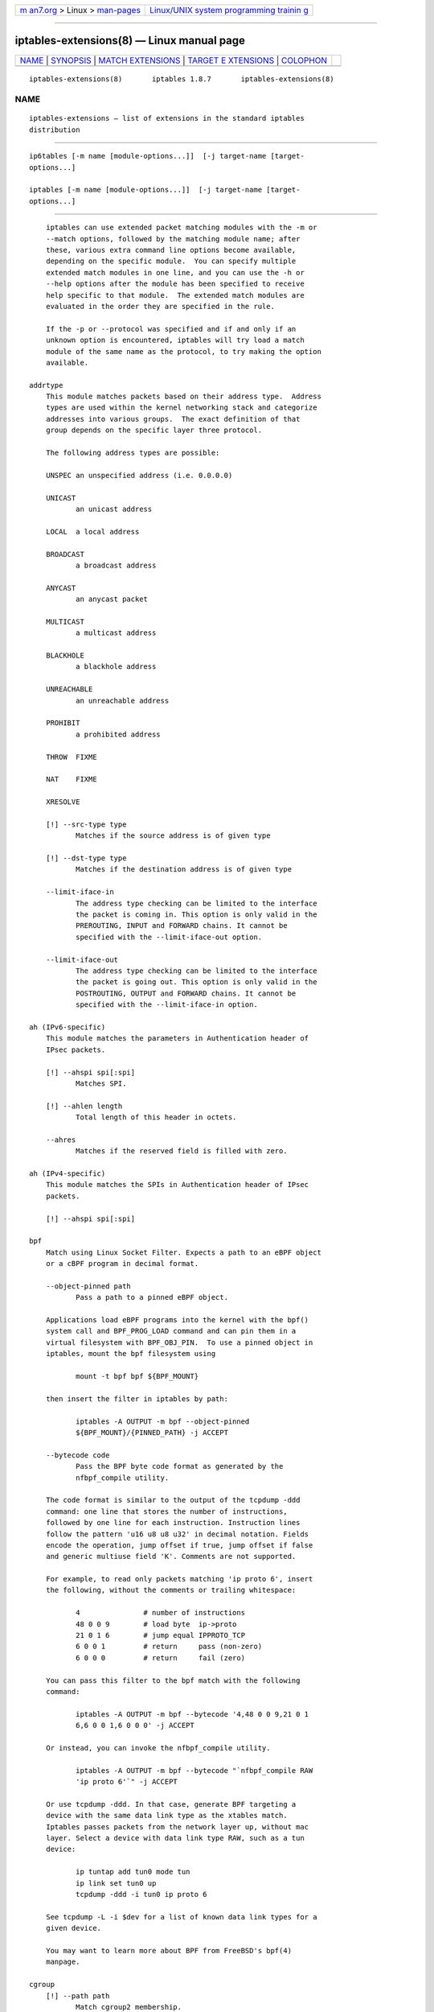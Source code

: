 .. container:: page-top

.. container:: nav-bar

   +----------------------------------+----------------------------------+
   | `m                               | `Linux/UNIX system programming   |
   | an7.org <../../../index.html>`__ | trainin                          |
   | > Linux >                        | g <http://man7.org/training/>`__ |
   | `man-pages <../index.html>`__    |                                  |
   +----------------------------------+----------------------------------+

--------------

iptables-extensions(8) — Linux manual page
==========================================

+-----------------------------------+-----------------------------------+
| `NAME <#NAME>`__ \|               |                                   |
| `SYNOPSIS <#SYNOPSIS>`__ \|       |                                   |
| `MATCH                            |                                   |
| EXTENSIONS <#MATCH_EXTENSIONS>`__ |                                   |
| \|                                |                                   |
| `TARGET E                         |                                   |
| XTENSIONS <#TARGET_EXTENSIONS>`__ |                                   |
| \| `COLOPHON <#COLOPHON>`__       |                                   |
+-----------------------------------+-----------------------------------+
| .. container:: man-search-box     |                                   |
+-----------------------------------+-----------------------------------+

::

   iptables-extensions(8)       iptables 1.8.7       iptables-extensions(8)

NAME
-------------------------------------------------

::

          iptables-extensions — list of extensions in the standard iptables
          distribution


---------------------------------------------------------

::

          ip6tables [-m name [module-options...]]  [-j target-name [target-
          options...]

          iptables [-m name [module-options...]]  [-j target-name [target-
          options...]


-------------------------------------------------------------------------

::

          iptables can use extended packet matching modules with the -m or
          --match options, followed by the matching module name; after
          these, various extra command line options become available,
          depending on the specific module.  You can specify multiple
          extended match modules in one line, and you can use the -h or
          --help options after the module has been specified to receive
          help specific to that module.  The extended match modules are
          evaluated in the order they are specified in the rule.

          If the -p or --protocol was specified and if and only if an
          unknown option is encountered, iptables will try load a match
          module of the same name as the protocol, to try making the option
          available.

      addrtype
          This module matches packets based on their address type.  Address
          types are used within the kernel networking stack and categorize
          addresses into various groups.  The exact definition of that
          group depends on the specific layer three protocol.

          The following address types are possible:

          UNSPEC an unspecified address (i.e. 0.0.0.0)

          UNICAST
                 an unicast address

          LOCAL  a local address

          BROADCAST
                 a broadcast address

          ANYCAST
                 an anycast packet

          MULTICAST
                 a multicast address

          BLACKHOLE
                 a blackhole address

          UNREACHABLE
                 an unreachable address

          PROHIBIT
                 a prohibited address

          THROW  FIXME

          NAT    FIXME

          XRESOLVE

          [!] --src-type type
                 Matches if the source address is of given type

          [!] --dst-type type
                 Matches if the destination address is of given type

          --limit-iface-in
                 The address type checking can be limited to the interface
                 the packet is coming in. This option is only valid in the
                 PREROUTING, INPUT and FORWARD chains. It cannot be
                 specified with the --limit-iface-out option.

          --limit-iface-out
                 The address type checking can be limited to the interface
                 the packet is going out. This option is only valid in the
                 POSTROUTING, OUTPUT and FORWARD chains. It cannot be
                 specified with the --limit-iface-in option.

      ah (IPv6-specific)
          This module matches the parameters in Authentication header of
          IPsec packets.

          [!] --ahspi spi[:spi]
                 Matches SPI.

          [!] --ahlen length
                 Total length of this header in octets.

          --ahres
                 Matches if the reserved field is filled with zero.

      ah (IPv4-specific)
          This module matches the SPIs in Authentication header of IPsec
          packets.

          [!] --ahspi spi[:spi]

      bpf
          Match using Linux Socket Filter. Expects a path to an eBPF object
          or a cBPF program in decimal format.

          --object-pinned path
                 Pass a path to a pinned eBPF object.

          Applications load eBPF programs into the kernel with the bpf()
          system call and BPF_PROG_LOAD command and can pin them in a
          virtual filesystem with BPF_OBJ_PIN.  To use a pinned object in
          iptables, mount the bpf filesystem using

                 mount -t bpf bpf ${BPF_MOUNT}

          then insert the filter in iptables by path:

                 iptables -A OUTPUT -m bpf --object-pinned
                 ${BPF_MOUNT}/{PINNED_PATH} -j ACCEPT

          --bytecode code
                 Pass the BPF byte code format as generated by the
                 nfbpf_compile utility.

          The code format is similar to the output of the tcpdump -ddd
          command: one line that stores the number of instructions,
          followed by one line for each instruction. Instruction lines
          follow the pattern 'u16 u8 u8 u32' in decimal notation. Fields
          encode the operation, jump offset if true, jump offset if false
          and generic multiuse field 'K'. Comments are not supported.

          For example, to read only packets matching 'ip proto 6', insert
          the following, without the comments or trailing whitespace:

                 4               # number of instructions
                 48 0 0 9        # load byte  ip->proto
                 21 0 1 6        # jump equal IPPROTO_TCP
                 6 0 0 1         # return     pass (non-zero)
                 6 0 0 0         # return     fail (zero)

          You can pass this filter to the bpf match with the following
          command:

                 iptables -A OUTPUT -m bpf --bytecode '4,48 0 0 9,21 0 1
                 6,6 0 0 1,6 0 0 0' -j ACCEPT

          Or instead, you can invoke the nfbpf_compile utility.

                 iptables -A OUTPUT -m bpf --bytecode "`nfbpf_compile RAW
                 'ip proto 6'`" -j ACCEPT

          Or use tcpdump -ddd. In that case, generate BPF targeting a
          device with the same data link type as the xtables match.
          Iptables passes packets from the network layer up, without mac
          layer. Select a device with data link type RAW, such as a tun
          device:

                 ip tuntap add tun0 mode tun
                 ip link set tun0 up
                 tcpdump -ddd -i tun0 ip proto 6

          See tcpdump -L -i $dev for a list of known data link types for a
          given device.

          You may want to learn more about BPF from FreeBSD's bpf(4)
          manpage.

      cgroup
          [!] --path path
                 Match cgroup2 membership.

                 Each socket is associated with the v2 cgroup of the
                 creating process.  This matches packets coming from or
                 going to all sockets in the sub-hierarchy of the specified
                 path.  The path should be relative to the root of the
                 cgroup2 hierarchy.

          [!] --cgroup classid
                 Match cgroup net_cls classid.

                 classid is the marker set through the cgroup net_cls
                 controller.  This option and --path can't be used
                 together.

          Example:

                 iptables -A OUTPUT -p tcp --sport 80 -m cgroup ! --path
                 service/http-server -j DROP

                 iptables -A OUTPUT -p tcp --sport 80 -m cgroup ! --cgroup
                 1 -j DROP

          IMPORTANT: when being used in the INPUT chain, the cgroup matcher
          is currently only of limited functionality, meaning it will only
          match on packets that are processed for local sockets through
          early socket demuxing. Therefore, general usage on the INPUT
          chain is not advised unless the implications are well understood.

          Available since Linux 3.14.

      cluster
          Allows you to deploy gateway and back-end load-sharing clusters
          without the need of load-balancers.

          This match requires that all the nodes see the same packets.
          Thus, the cluster match decides if this node has to handle a
          packet given the following options:

          --cluster-total-nodes num
                 Set number of total nodes in cluster.

          [!] --cluster-local-node num
                 Set the local node number ID.

          [!] --cluster-local-nodemask mask
                 Set the local node number ID mask. You can use this option
                 instead of --cluster-local-node.

          --cluster-hash-seed value
                 Set seed value of the Jenkins hash.

          Example:

                 iptables -A PREROUTING -t mangle -i eth1 -m cluster
                 --cluster-total-nodes 2 --cluster-local-node 1
                 --cluster-hash-seed 0xdeadbeef -j MARK --set-mark 0xffff

                 iptables -A PREROUTING -t mangle -i eth2 -m cluster
                 --cluster-total-nodes 2 --cluster-local-node 1
                 --cluster-hash-seed 0xdeadbeef -j MARK --set-mark 0xffff

                 iptables -A PREROUTING -t mangle -i eth1 -m mark ! --mark
                 0xffff -j DROP

                 iptables -A PREROUTING -t mangle -i eth2 -m mark ! --mark
                 0xffff -j DROP

          And the following commands to make all nodes see the same
          packets:

                 ip maddr add 01:00:5e:00:01:01 dev eth1

                 ip maddr add 01:00:5e:00:01:02 dev eth2

                 arptables -A OUTPUT -o eth1 --h-length 6 -j mangle
                 --mangle-mac-s 01:00:5e:00:01:01

                 arptables -A INPUT -i eth1 --h-length 6 --destination-mac
                 01:00:5e:00:01:01 -j mangle --mangle-mac-d
                 00:zz:yy:xx:5a:27

                 arptables -A OUTPUT -o eth2 --h-length 6 -j mangle
                 --mangle-mac-s 01:00:5e:00:01:02

                 arptables -A INPUT -i eth2 --h-length 6 --destination-mac
                 01:00:5e:00:01:02 -j mangle --mangle-mac-d
                 00:zz:yy:xx:5a:27

          NOTE: the arptables commands above use mainstream syntax. If you
          are using arptables-jf included in some RedHat, CentOS and Fedora
          versions, you will hit syntax errors. Therefore, you'll have to
          adapt these to the arptables-jf syntax to get them working.

          In the case of TCP connections, pickup facility has to be
          disabled to avoid marking TCP ACK packets coming in the reply
          direction as valid.

                 echo 0 > /proc/sys/net/netfilter/nf_conntrack_tcp_loose

      comment
          Allows you to add comments (up to 256 characters) to any rule.

          --comment comment

          Example:
                 iptables -A INPUT -i eth1 -m comment --comment "my local
                 LAN"

      connbytes
          Match by how many bytes or packets a connection (or one of the
          two flows constituting the connection) has transferred so far, or
          by average bytes per packet.

          The counters are 64-bit and are thus not expected to overflow ;)

          The primary use is to detect long-lived downloads and mark them
          to be scheduled using a lower priority band in traffic control.

          The transferred bytes per connection can also be viewed through
          `conntrack -L` and accessed via ctnetlink.

          NOTE that for connections which have no accounting information,
          the match will always return false. The
          "net.netfilter.nf_conntrack_acct" sysctl flag controls whether
          new connections will be byte/packet counted. Existing connection
          flows will not be gaining/losing a/the accounting structure when
          be sysctl flag is flipped.

          [!] --connbytes from[:to]
                 match packets from a connection whose
                 packets/bytes/average packet size is more than FROM and
                 less than TO bytes/packets. if TO is omitted only FROM
                 check is done. "!" is used to match packets not falling in
                 the range.

          --connbytes-dir {original|reply|both}
                 which packets to consider

          --connbytes-mode {packets|bytes|avgpkt}
                 whether to check the amount of packets, number of bytes
                 transferred or the average size (in bytes) of all packets
                 received so far. Note that when "both" is used together
                 with "avgpkt", and data is going (mainly) only in one
                 direction (for example HTTP), the average packet size will
                 be about half of the actual data packets.

          Example:
                 iptables .. -m connbytes --connbytes 10000:100000
                 --connbytes-dir both --connbytes-mode bytes ...

      connlimit
          Allows you to restrict the number of parallel connections to a
          server per client IP address (or client address block).

          --connlimit-upto n
                 Match if the number of existing connections is below or
                 equal n.

          --connlimit-above n
                 Match if the number of existing connections is above n.

          --connlimit-mask prefix_length
                 Group hosts using the prefix length. For IPv4, this must
                 be a number between (including) 0 and 32. For IPv6,
                 between 0 and 128. If not specified, the maximum prefix
                 length for the applicable protocol is used.

          --connlimit-saddr
                 Apply the limit onto the source group. This is the default
                 if --connlimit-daddr is not specified.

          --connlimit-daddr
                 Apply the limit onto the destination group.

          Examples:

          # allow 2 telnet connections per client host
                 iptables -A INPUT -p tcp --syn --dport 23 -m connlimit
                 --connlimit-above 2 -j REJECT

          # you can also match the other way around:
                 iptables -A INPUT -p tcp --syn --dport 23 -m connlimit
                 --connlimit-upto 2 -j ACCEPT

          # limit the number of parallel HTTP requests to 16 per class C
          sized source network (24 bit netmask)
                 iptables -p tcp --syn --dport 80 -m connlimit
                 --connlimit-above 16 --connlimit-mask 24 -j REJECT

          # limit the number of parallel HTTP requests to 16 for the link
          local network
                 (ipv6) ip6tables -p tcp --syn --dport 80 -s fe80::/64 -m
                 connlimit --connlimit-above 16 --connlimit-mask 64 -j
                 REJECT

          # Limit the number of connections to a particular host:
                 ip6tables -p tcp --syn --dport 49152:65535 -d 2001:db8::1
                 -m connlimit --connlimit-above 100 -j REJECT

      connmark
          This module matches the netfilter mark field associated with a
          connection (which can be set using the CONNMARK target below).

          [!] --mark value[/mask]
                 Matches packets in connections with the given mark value
                 (if a mask is specified, this is logically ANDed with the
                 mark before the comparison).

      conntrack
          This module, when combined with connection tracking, allows
          access to the connection tracking state for this
          packet/connection.

          [!] --ctstate statelist
                 statelist is a comma separated list of the connection
                 states to match.  Possible states are listed below.

          [!] --ctproto l4proto
                 Layer-4 protocol to match (by number or name)

          [!] --ctorigsrc address[/mask]

          [!] --ctorigdst address[/mask]

          [!] --ctreplsrc address[/mask]

          [!] --ctrepldst address[/mask]
                 Match against original/reply source/destination address

          [!] --ctorigsrcport port[:port]

          [!] --ctorigdstport port[:port]

          [!] --ctreplsrcport port[:port]

          [!] --ctrepldstport port[:port]
                 Match against original/reply source/destination port
                 (TCP/UDP/etc.) or GRE key.  Matching against port ranges
                 is only supported in kernel versions above 2.6.38.

          [!] --ctstatus statelist
                 statuslist is a comma separated list of the connection
                 statuses to match.  Possible statuses are listed below.

          [!] --ctexpire time[:time]
                 Match remaining lifetime in seconds against given value or
                 range of values (inclusive)

          --ctdir {ORIGINAL|REPLY}
                 Match packets that are flowing in the specified direction.
                 If this flag is not specified at all, matches packets in
                 both directions.

          States for --ctstate:

          INVALID
                 The packet is associated with no known connection.

          NEW    The packet has started a new connection or otherwise
                 associated with a connection which has not seen packets in
                 both directions.

          ESTABLISHED
                 The packet is associated with a connection which has seen
                 packets in both directions.

          RELATED
                 The packet is starting a new connection, but is associated
                 with an existing connection, such as an FTP data transfer
                 or an ICMP error.

          UNTRACKED
                 The packet is not tracked at all, which happens if you
                 explicitly untrack it by using -j CT --notrack in the raw
                 table.

          SNAT   A virtual state, matching if the original source address
                 differs from the reply destination.

          DNAT   A virtual state, matching if the original destination
                 differs from the reply source.

          Statuses for --ctstatus:

          NONE   None of the below.

          EXPECTED
                 This is an expected connection (i.e. a conntrack helper
                 set it up).

          SEEN_REPLY
                 Conntrack has seen packets in both directions.

          ASSURED
                 Conntrack entry should never be early-expired.

          CONFIRMED
                 Connection is confirmed: originating packet has left box.

      cpu
          [!] --cpu number
                 Match cpu handling this packet. cpus are numbered from 0
                 to NR_CPUS-1 Can be used in combination with RPS (Remote
                 Packet Steering) or multiqueue NICs to spread network
                 traffic on different queues.

          Example:

          iptables -t nat -A PREROUTING -p tcp --dport 80 -m cpu --cpu 0 -j
          REDIRECT --to-port 8080

          iptables -t nat -A PREROUTING -p tcp --dport 80 -m cpu --cpu 1 -j
          REDIRECT --to-port 8081

          Available since Linux 2.6.36.

      dccp
          [!] --source-port,--sport port[:port]

          [!] --destination-port,--dport port[:port]

          [!] --dccp-types mask
                 Match when the DCCP packet type is one of 'mask'. 'mask'
                 is a comma-separated list of packet types.  Packet types
                 are: REQUEST RESPONSE DATA ACK DATAACK CLOSEREQ CLOSE
                 RESET SYNC SYNCACK INVALID.

          [!] --dccp-option number
                 Match if DCCP option set.

      devgroup
          Match device group of a packets incoming/outgoing interface.

          [!] --src-group name
                 Match device group of incoming device

          [!] --dst-group name
                 Match device group of outgoing device

      dscp
          This module matches the 6 bit DSCP field within the TOS field in
          the IP header.  DSCP has superseded TOS within the IETF.

          [!] --dscp value
                 Match against a numeric (decimal or hex) value [0-63].

          [!] --dscp-class class
                 Match the DiffServ class. This value may be any of the BE,
                 EF, AFxx or CSx classes.  It will then be converted into
                 its according numeric value.

      dst (IPv6-specific)
          This module matches the parameters in Destination Options header

          [!] --dst-len length
                 Total length of this header in octets.

          --dst-opts type[:length][,type[:length]...]
                 numeric type of option and the length of the option data
                 in octets.

      ecn
          This allows you to match the ECN bits of the IPv4/IPv6 and TCP
          header.  ECN is the Explicit Congestion Notification mechanism as
          specified in RFC3168

          [!] --ecn-tcp-cwr
                 This matches if the TCP ECN CWR (Congestion Window
                 Received) bit is set.

          [!] --ecn-tcp-ece
                 This matches if the TCP ECN ECE (ECN Echo) bit is set.

          [!] --ecn-ip-ect num
                 This matches a particular IPv4/IPv6 ECT (ECN-Capable
                 Transport). You have to specify a number between `0' and
                 `3'.

      esp
          This module matches the SPIs in ESP header of IPsec packets.

          [!] --espspi spi[:spi]

      eui64 (IPv6-specific)
          This module matches the EUI-64 part of a stateless autoconfigured
          IPv6 address.  It compares the EUI-64 derived from the source MAC
          address in Ethernet frame with the lower 64 bits of the IPv6
          source address. But "Universal/Local" bit is not compared. This
          module doesn't match other link layer frame, and is only valid in
          the PREROUTING, INPUT and FORWARD chains.

      frag (IPv6-specific)
          This module matches the parameters in Fragment header.

          [!] --fragid id[:id]
                 Matches the given Identification or range of it.

          [!] --fraglen length
                 This option cannot be used with kernel version 2.6.10 or
                 later. The length of Fragment header is static and this
                 option doesn't make sense.

          --fragres
                 Matches if the reserved fields are filled with zero.

          --fragfirst
                 Matches on the first fragment.

          --fragmore
                 Matches if there are more fragments.

          --fraglast
                 Matches if this is the last fragment.

      hashlimit
          hashlimit uses hash buckets to express a rate limiting match
          (like the limit match) for a group of connections using a single
          iptables rule. Grouping can be done per-hostgroup (source and/or
          destination address) and/or per-port. It gives you the ability to
          express "N packets per time quantum per group" or "N bytes per
          seconds" (see below for some examples).

          A hash limit option (--hashlimit-upto, --hashlimit-above) and
          --hashlimit-name are required.

          --hashlimit-upto amount[/second|/minute|/hour|/day]
                 Match if the rate is below or equal to amount/quantum. It
                 is specified either as a number, with an optional time
                 quantum suffix (the default is 3/hour), or as
                 amountb/second (number of bytes per second).

          --hashlimit-above amount[/second|/minute|/hour|/day]
                 Match if the rate is above amount/quantum.

          --hashlimit-burst amount
                 Maximum initial number of packets to match: this number
                 gets recharged by one every time the limit specified above
                 is not reached, up to this number; the default is 5.  When
                 byte-based rate matching is requested, this option
                 specifies the amount of bytes that can exceed the given
                 rate.  This option should be used with caution -- if the
                 entry expires, the burst value is reset too.

          --hashlimit-mode {srcip|srcport|dstip|dstport},...
                 A comma-separated list of objects to take into
                 consideration. If no --hashlimit-mode option is given,
                 hashlimit acts like limit, but at the expensive of doing
                 the hash housekeeping.

          --hashlimit-srcmask prefix
                 When --hashlimit-mode srcip is used, all source addresses
                 encountered will be grouped according to the given prefix
                 length and the so-created subnet will be subject to
                 hashlimit. prefix must be between (inclusive) 0 and 32.
                 Note that --hashlimit-srcmask 0 is basically doing the
                 same thing as not specifying srcip for --hashlimit-mode,
                 but is technically more expensive.

          --hashlimit-dstmask prefix
                 Like --hashlimit-srcmask, but for destination addresses.

          --hashlimit-name foo
                 The name for the /proc/net/ipt_hashlimit/foo entry.

          --hashlimit-htable-size buckets
                 The number of buckets of the hash table

          --hashlimit-htable-max entries
                 Maximum entries in the hash.

          --hashlimit-htable-expire msec
                 After how many milliseconds do hash entries expire.

          --hashlimit-htable-gcinterval msec
                 How many milliseconds between garbage collection
                 intervals.

          --hashlimit-rate-match
                 Classify the flow instead of rate-limiting it. This acts
                 like a true/false match on whether the rate is above/below
                 a certain number

          --hashlimit-rate-interval sec
                 Can be used with --hashlimit-rate-match to specify the
                 interval at which the rate should be sampled

          Examples:

          matching on source host
                 "1000 packets per second for every host in 192.168.0.0/16"
                 => -s 192.168.0.0/16 --hashlimit-mode srcip
                 --hashlimit-upto 1000/sec

          matching on source port
                 "100 packets per second for every service of 192.168.1.1"
                 => -s 192.168.1.1 --hashlimit-mode srcport
                 --hashlimit-upto 100/sec

          matching on subnet
                 "10000 packets per minute for every /28 subnet (groups of
                 8 addresses) in 10.0.0.0/8" => -s 10.0.0.0/8
                 --hashlimit-mask 28 --hashlimit-upto 10000/min

          matching bytes per second
                 "flows exceeding 512kbyte/s" => --hashlimit-mode
                 srcip,dstip,srcport,dstport --hashlimit-above 512kb/s

          matching bytes per second
                 "hosts that exceed 512kbyte/s, but permit up to 1Megabytes
                 without matching" --hashlimit-mode dstip --hashlimit-above
                 512kb/s --hashlimit-burst 1mb

      hbh (IPv6-specific)
          This module matches the parameters in Hop-by-Hop Options header

          [!] --hbh-len length
                 Total length of this header in octets.

          --hbh-opts type[:length][,type[:length]...]
                 numeric type of option and the length of the option data
                 in octets.

      helper
          This module matches packets related to a specific conntrack-
          helper.

          [!] --helper string
                 Matches packets related to the specified conntrack-helper.

                 string can be "ftp" for packets related to a ftp-session
                 on default port.  For other ports append -portnr to the
                 value, ie. "ftp-2121".

                 Same rules apply for other conntrack-helpers.

      hl (IPv6-specific)
          This module matches the Hop Limit field in the IPv6 header.

          [!] --hl-eq value
                 Matches if Hop Limit equals value.

          --hl-lt value
                 Matches if Hop Limit is less than value.

          --hl-gt value
                 Matches if Hop Limit is greater than value.

      icmp (IPv4-specific)
          This extension can be used if `--protocol icmp' is specified. It
          provides the following option:

          [!] --icmp-type {type[/code]|typename}
                 This allows specification of the ICMP type, which can be a
                 numeric ICMP type, type/code pair, or one of the ICMP type
                 names shown by the command
                  iptables -p icmp -h

      icmp6 (IPv6-specific)
          This extension can be used if `--protocol ipv6-icmp' or
          `--protocol icmpv6' is specified. It provides the following
          option:

          [!] --icmpv6-type type[/code]|typename
                 This allows specification of the ICMPv6 type, which can be
                 a numeric ICMPv6 type, type and code, or one of the ICMPv6
                 type names shown by the command
                  ip6tables -p ipv6-icmp -h

      iprange
          This matches on a given arbitrary range of IP addresses.

          [!] --src-range from[-to]
                 Match source IP in the specified range.

          [!] --dst-range from[-to]
                 Match destination IP in the specified range.

      ipv6header (IPv6-specific)
          This module matches IPv6 extension headers and/or upper layer
          header.

          --soft Matches if the packet includes any of the headers
                 specified with --header.

          [!] --header header[,header...]
                 Matches the packet which EXACTLY includes all specified
                 headers. The headers encapsulated with ESP header are out
                 of scope.  Possible header types can be:

          hop|hop-by-hop
                 Hop-by-Hop Options header

          dst    Destination Options header

          route  Routing header

          frag   Fragment header

          auth   Authentication header

          esp    Encapsulating Security Payload header

          none   No Next header which matches 59 in the 'Next Header field'
                 of IPv6 header or any IPv6 extension headers

          prot   which matches any upper layer protocol header. A protocol
                 name from /etc/protocols and numeric value also allowed.
                 The number 255 is equivalent to prot.

      ipvs
          Match IPVS connection properties.

          [!] --ipvs
                 packet belongs to an IPVS connection

          Any of the following options implies --ipvs (even negated)

          [!] --vproto protocol
                 VIP protocol to match; by number or name, e.g. "tcp"

          [!] --vaddr address[/mask]
                 VIP address to match

          [!] --vport port
                 VIP port to match; by number or name, e.g. "http"

          --vdir {ORIGINAL|REPLY}
                 flow direction of packet

          [!] --vmethod {GATE|IPIP|MASQ}
                 IPVS forwarding method used

          [!] --vportctl port
                 VIP port of the controlling connection to match, e.g. 21
                 for FTP

      length
          This module matches the length of the layer-3 payload (e.g.
          layer-4 packet) of a packet against a specific value or range of
          values.

          [!] --length length[:length]

      limit
          This module matches at a limited rate using a token bucket
          filter.  A rule using this extension will match until this limit
          is reached.  It can be used in combination with the LOG target to
          give limited logging, for example.

          xt_limit has no negation support - you will have to use -m
          hashlimit !  --hashlimit rate in this case whilst omitting
          --hashlimit-mode.

          --limit rate[/second|/minute|/hour|/day]
                 Maximum average matching rate: specified as a number, with
                 an optional `/second', `/minute', `/hour', or `/day'
                 suffix; the default is 3/hour.

          --limit-burst number
                 Maximum initial number of packets to match: this number
                 gets recharged by one every time the limit specified above
                 is not reached, up to this number; the default is 5.

      mac
          [!] --mac-source address
                 Match source MAC address.  It must be of the form
                 XX:XX:XX:XX:XX:XX.  Note that this only makes sense for
                 packets coming from an Ethernet device and entering the
                 PREROUTING, FORWARD or INPUT chains.

      mark
          This module matches the netfilter mark field associated with a
          packet (which can be set using the MARK target below).

          [!] --mark value[/mask]
                 Matches packets with the given unsigned mark value (if a
                 mask is specified, this is logically ANDed with the mask
                 before the comparison).

      mh (IPv6-specific)
          This extension is loaded if `--protocol ipv6-mh' or `--protocol
          mh' is specified. It provides the following option:

          [!] --mh-type type[:type]
                 This allows specification of the Mobility Header(MH) type,
                 which can be a numeric MH type, type or one of the MH type
                 names shown by the command
                  ip6tables -p mh -h

      multiport
          This module matches a set of source or destination ports.  Up to
          15 ports can be specified.  A port range (port:port) counts as
          two ports.  It can only be used in conjunction with one of the
          following protocols: tcp, udp, udplite, dccp and sctp.

          [!] --source-ports,--sports port[,port|,port:port]...
                 Match if the source port is one of the given ports.  The
                 flag --sports is a convenient alias for this option.
                 Multiple ports or port ranges are separated using a comma,
                 and a port range is specified using a colon.
                 53,1024:65535 would therefore match ports 53 and all from
                 1024 through 65535.

          [!] --destination-ports,--dports port[,port|,port:port]...
                 Match if the destination port is one of the given ports.
                 The flag --dports is a convenient alias for this option.

          [!] --ports port[,port|,port:port]...
                 Match if either the source or destination ports are equal
                 to one of the given ports.

      nfacct
          The nfacct match provides the extended accounting infrastructure
          for iptables.  You have to use this match together with the
          standalone user-space utility nfacct(8)

          The only option available for this match is the following:

          --nfacct-name name
                 This allows you to specify the existing object name that
                 will be use for accounting the traffic that this rule-set
                 is matching.

          To use this extension, you have to create an accounting object:

                 nfacct add http-traffic

          Then, you have to attach it to the accounting object via
          iptables:

                 iptables -I INPUT -p tcp --sport 80 -m nfacct
                 --nfacct-name http-traffic

                 iptables -I OUTPUT -p tcp --dport 80 -m nfacct
                 --nfacct-name http-traffic

          Then, you can check for the amount of traffic that the rules
          match:

                 nfacct get http-traffic

                 { pkts = 00000000000000000156, bytes =
                 00000000000000151786 } = http-traffic;

          You can obtain nfacct(8) from http://www.netfilter.org or,
          alternatively, from the git.netfilter.org repository.

      osf
          The osf module does passive operating system fingerprinting. This
          module compares some data (Window Size, MSS, options and their
          order, TTL, DF, and others) from packets with the SYN bit set.

          [!] --genre string
                 Match an operating system genre by using a passive
                 fingerprinting.

          --ttl level
                 Do additional TTL checks on the packet to determine the
                 operating system.  level can be one of the following
                 values:

          •   0 - True IP address and fingerprint TTL comparison. This
              generally works for LANs.

          •   1 - Check if the IP header's TTL is less than the fingerprint
              one. Works for globally-routable addresses.

          •   2 - Do not compare the TTL at all.

          --log level
              Log determined genres into dmesg even if they do not match
              the desired one.  level can be one of the following values:

          •   0 - Log all matched or unknown signatures

          •   1 - Log only the first one

          •   2 - Log all known matched signatures

          You may find something like this in syslog:

          Windows [2000:SP3:Windows XP Pro SP1, 2000 SP3]: 11.22.33.55:4024
          -> 11.22.33.44:139 hops=3 Linux [2.5-2.6:] : 1.2.3.4:42624 ->
          1.2.3.5:22 hops=4

          OS fingerprints are loadable using the nfnl_osf program. To load
          fingerprints from a file, use:

          nfnl_osf -f /usr/share/xtables/pf.os

          To remove them again,

          nfnl_osf -f /usr/share/xtables/pf.os -d

          The fingerprint database can be downloaded from
          http://www.openbsd.org/cgi-bin/cvsweb/src/etc/pf.os .

      owner
          This module attempts to match various characteristics of the
          packet creator, for locally generated packets. This match is only
          valid in the OUTPUT and POSTROUTING chains. Forwarded packets do
          not have any socket associated with them. Packets from kernel
          threads do have a socket, but usually no owner.

          [!] --uid-owner username

          [!] --uid-owner userid[-userid]
                 Matches if the packet socket's file structure (if it has
                 one) is owned by the given user. You may also specify a
                 numerical UID, or an UID range.

          [!] --gid-owner groupname

          [!] --gid-owner groupid[-groupid]
                 Matches if the packet socket's file structure is owned by
                 the given group.  You may also specify a numerical GID, or
                 a GID range.

          --suppl-groups
                 Causes group(s) specified with --gid-owner to be also
                 checked in the supplementary groups of a process.

          [!] --socket-exists
                 Matches if the packet is associated with a socket.

      physdev
          This module matches on the bridge port input and output devices
          enslaved to a bridge device. This module is a part of the
          infrastructure that enables a transparent bridging IP firewall
          and is only useful for kernel versions above version 2.5.44.

          [!] --physdev-in name
                 Name of a bridge port via which a packet is received (only
                 for packets entering the INPUT, FORWARD and PREROUTING
                 chains). If the interface name ends in a "+", then any
                 interface which begins with this name will match. If the
                 packet didn't arrive through a bridge device, this packet
                 won't match this option, unless '!' is used.

          [!] --physdev-out name
                 Name of a bridge port via which a packet is going to be
                 sent (for bridged packets entering the FORWARD and
                 POSTROUTING chains).  If the interface name ends in a "+",
                 then any interface which begins with this name will match.

          [!] --physdev-is-in
                 Matches if the packet has entered through a bridge
                 interface.

          [!] --physdev-is-out
                 Matches if the packet will leave through a bridge
                 interface.

          [!] --physdev-is-bridged
                 Matches if the packet is being bridged and therefore is
                 not being routed.  This is only useful in the FORWARD and
                 POSTROUTING chains.

      pkttype
          This module matches the link-layer packet type.

          [!] --pkt-type {unicast|broadcast|multicast}

      policy
          This module matches the policy used by IPsec for handling a
          packet.

          --dir {in|out}
                 Used to select whether to match the policy used for
                 decapsulation or the policy that will be used for
                 encapsulation.  in is valid in the PREROUTING, INPUT and
                 FORWARD chains, out is valid in the POSTROUTING, OUTPUT
                 and FORWARD chains.

          --pol {none|ipsec}
                 Matches if the packet is subject to IPsec processing.
                 --pol none cannot be combined with --strict.

          --strict
                 Selects whether to match the exact policy or match if any
                 rule of the policy matches the given policy.

          For each policy element that is to be described, one can use one
          or more of the following options. When --strict is in effect, at
          least one must be used per element.

          [!] --reqid id
                 Matches the reqid of the policy rule. The reqid can be
                 specified with setkey(8) using unique:id as level.

          [!] --spi spi
                 Matches the SPI of the SA.

          [!] --proto {ah|esp|ipcomp}
                 Matches the encapsulation protocol.

          [!] --mode {tunnel|transport}
                 Matches the encapsulation mode.

          [!] --tunnel-src addr[/mask]
                 Matches the source end-point address of a tunnel mode SA.
                 Only valid with --mode tunnel.

          [!] --tunnel-dst addr[/mask]
                 Matches the destination end-point address of a tunnel mode
                 SA.  Only valid with --mode tunnel.

          --next Start the next element in the policy specification. Can
                 only be used with --strict.

      quota
          Implements network quotas by decrementing a byte counter with
          each packet. The condition matches until the byte counter reaches
          zero. Behavior is reversed with negation (i.e. the condition does
          not match until the byte counter reaches zero).

          [!] --quota bytes
                 The quota in bytes.

      rateest
          The rate estimator can match on estimated rates as collected by
          the RATEEST target. It supports matching on absolute bps/pps
          values, comparing two rate estimators and matching on the
          difference between two rate estimators.

          For a better understanding of the available options, these are
          all possible combinations:

          •   rateest operator rateest-bps

          •   rateest operator rateest-pps

          •   (rateest minus rateest-bps1) operator rateest-bps2

          •   (rateest minus rateest-pps1) operator rateest-pps2

          •   rateest1 operator rateest2 rateest-bps(without rate!)

          •   rateest1 operator rateest2 rateest-pps(without rate!)

          •   (rateest1 minus rateest-bps1) operator (rateest2 minus
              rateest-bps2)

          •   (rateest1 minus rateest-pps1) operator (rateest2 minus
              rateest-pps2)

          --rateest-delta
              For each estimator (either absolute or relative mode),
              calculate the difference between the estimator-determined
              flow rate and the static value chosen with the BPS/PPS
              options. If the flow rate is higher than the specified
              BPS/PPS, 0 will be used instead of a negative value. In other
              words, "max(0, rateest#_rate - rateest#_bps)" is used.

          [!] --rateest-lt
              Match if rate is less than given rate/estimator.

          [!] --rateest-gt
              Match if rate is greater than given rate/estimator.

          [!] --rateest-eq
              Match if rate is equal to given rate/estimator.

          In the so-called "absolute mode", only one rate estimator is used
          and compared against a static value, while in "relative mode",
          two rate estimators are compared against another.

          --rateest name
                 Name of the one rate estimator for absolute mode.

          --rateest1 name

          --rateest2 name
                 The names of the two rate estimators for relative mode.

          --rateest-bps [value]

          --rateest-pps [value]

          --rateest-bps1 [value]

          --rateest-bps2 [value]

          --rateest-pps1 [value]

          --rateest-pps2 [value]
                 Compare the estimator(s) by bytes or packets per second,
                 and compare against the chosen value. See the above bullet
                 list for which option is to be used in which case. A unit
                 suffix may be used - available ones are: bit, [kmgt]bit,
                 [KMGT]ibit, Bps, [KMGT]Bps, [KMGT]iBps.

          Example: This is what can be used to route outgoing data
          connections from an FTP server over two lines based on the
          available bandwidth at the time the data connection was started:

          # Estimate outgoing rates

          iptables -t mangle -A POSTROUTING -o eth0 -j RATEEST
          --rateest-name eth0 --rateest-interval 250ms --rateest-ewma 0.5s

          iptables -t mangle -A POSTROUTING -o ppp0 -j RATEEST
          --rateest-name ppp0 --rateest-interval 250ms --rateest-ewma 0.5s

          # Mark based on available bandwidth

          iptables -t mangle -A balance -m conntrack --ctstate NEW -m
          helper --helper ftp -m rateest --rateest-delta --rateest1 eth0
          --rateest-bps1 2.5mbit --rateest-gt --rateest2 ppp0
          --rateest-bps2 2mbit -j CONNMARK --set-mark 1

          iptables -t mangle -A balance -m conntrack --ctstate NEW -m
          helper --helper ftp -m rateest --rateest-delta --rateest1 ppp0
          --rateest-bps1 2mbit --rateest-gt --rateest2 eth0 --rateest-bps2
          2.5mbit -j CONNMARK --set-mark 2

          iptables -t mangle -A balance -j CONNMARK --restore-mark

      realm (IPv4-specific)
          This matches the routing realm.  Routing realms are used in
          complex routing setups involving dynamic routing protocols like
          BGP.

          [!] --realm value[/mask]
                 Matches a given realm number (and optionally mask). If not
                 a number, value can be a named realm from
                 /etc/iproute2/rt_realms (mask can not be used in that
                 case).  Both value and mask are four byte unsigned
                 integers and may be specified in decimal, hex (by
                 prefixing with "0x") or octal (if a leading zero is
                 given).

      recent
          Allows you to dynamically create a list of IP addresses and then
          match against that list in a few different ways.

          For example, you can create a "badguy" list out of people
          attempting to connect to port 139 on your firewall and then DROP
          all future packets from them without considering them.

          --set, --rcheck, --update and --remove are mutually exclusive.

          --name name
                 Specify the list to use for the commands. If no name is
                 given then DEFAULT will be used.

          [!] --set
                 This will add the source address of the packet to the
                 list. If the source address is already in the list, this
                 will update the existing entry. This will always return
                 success (or failure if ! is passed in).

          --rsource
                 Match/save the source address of each packet in the recent
                 list table. This is the default.

          --rdest
                 Match/save the destination address of each packet in the
                 recent list table.

          --mask netmask
                 Netmask that will be applied to this recent list.

          [!] --rcheck
                 Check if the source address of the packet is currently in
                 the list.

          [!] --update
                 Like --rcheck, except it will update the "last seen"
                 timestamp if it matches.

          [!] --remove
                 Check if the source address of the packet is currently in
                 the list and if so that address will be removed from the
                 list and the rule will return true. If the address is not
                 found, false is returned.

          --seconds seconds
                 This option must be used in conjunction with one of
                 --rcheck or --update. When used, this will narrow the
                 match to only happen when the address is in the list and
                 was seen within the last given number of seconds.

          --reap This option can only be used in conjunction with
                 --seconds.  When used, this will cause entries older than
                 the last given number of seconds to be purged.

          --hitcount hits
                 This option must be used in conjunction with one of
                 --rcheck or --update. When used, this will narrow the
                 match to only happen when the address is in the list and
                 packets had been received greater than or equal to the
                 given value. This option may be used along with --seconds
                 to create an even narrower match requiring a certain
                 number of hits within a specific time frame. The maximum
                 value for the hitcount parameter is given by the
                 "ip_pkt_list_tot" parameter of the xt_recent kernel
                 module. Exceeding this value on the command line will
                 cause the rule to be rejected.

          --rttl This option may only be used in conjunction with one of
                 --rcheck or --update. When used, this will narrow the
                 match to only happen when the address is in the list and
                 the TTL of the current packet matches that of the packet
                 which hit the --set rule. This may be useful if you have
                 problems with people faking their source address in order
                 to DoS you via this module by disallowing others access to
                 your site by sending bogus packets to you.

          Examples:

                 iptables -A FORWARD -m recent --name badguy --rcheck
                 --seconds 60 -j DROP

                 iptables -A FORWARD -p tcp -i eth0 --dport 139 -m recent
                 --name badguy --set -j DROP

          /proc/net/xt_recent/* are the current lists of addresses and
          information about each entry of each list.

          Each file in /proc/net/xt_recent/ can be read from to see the
          current list or written two using the following commands to
          modify the list:

          echo +addr >/proc/net/xt_recent/DEFAULT
                 to add addr to the DEFAULT list

          echo -addr >/proc/net/xt_recent/DEFAULT
                 to remove addr from the DEFAULT list

          echo / >/proc/net/xt_recent/DEFAULT
                 to flush the DEFAULT list (remove all entries).

          The module itself accepts parameters, defaults shown:

          ip_list_tot=100
                 Number of addresses remembered per table.

          ip_pkt_list_tot=20
                 Number of packets per address remembered.

          ip_list_hash_size=0
                 Hash table size. 0 means to calculate it based on
                 ip_list_tot, default: 512.

          ip_list_perms=0644
                 Permissions for /proc/net/xt_recent/* files.

          ip_list_uid=0
                 Numerical UID for ownership of /proc/net/xt_recent/*
                 files.

          ip_list_gid=0
                 Numerical GID for ownership of /proc/net/xt_recent/*
                 files.

      rpfilter
          Performs a reverse path filter test on a packet.  If a reply to
          the packet would be sent via the same interface that the packet
          arrived on, the packet will match.  Note that, unlike the in-
          kernel rp_filter, packets protected by IPSec are not treated
          specially.  Combine this match with the policy match if you want
          this.  Also, packets arriving via the loopback interface are
          always permitted.  This match can only be used in the PREROUTING
          chain of the raw or mangle table.

          --loose
                 Used to specify that the reverse path filter test should
                 match even if the selected output device is not the
                 expected one.

          --validmark
                 Also use the packets' nfmark value when performing the
                 reverse path route lookup.

          --accept-local
                 This will permit packets arriving from the network with a
                 source address that is also assigned to the local machine.

          --invert
                 This will invert the sense of the match.  Instead of
                 matching packets that passed the reverse path filter test,
                 match those that have failed it.

          Example to log and drop packets failing the reverse path filter
          test:

          iptables -t raw -N RPFILTER

          iptables -t raw -A RPFILTER -m rpfilter -j RETURN

          iptables -t raw -A RPFILTER -m limit --limit 10/minute -j NFLOG
          --nflog-prefix "rpfilter drop"

          iptables -t raw -A RPFILTER -j DROP

          iptables -t raw -A PREROUTING -j RPFILTER

          Example to drop failed packets, without logging:

          iptables -t raw -A RPFILTER -m rpfilter --invert -j DROP

      rt (IPv6-specific)
          Match on IPv6 routing header

          [!] --rt-type type
                 Match the type (numeric).

          [!] --rt-segsleft num[:num]
                 Match the `segments left' field (range).

          [!] --rt-len length
                 Match the length of this header.

          --rt-0-res
                 Match the reserved field, too (type=0)

          --rt-0-addrs addr[,addr...]
                 Match type=0 addresses (list).

          --rt-0-not-strict
                 List of type=0 addresses is not a strict list.

      sctp
          This module matches Stream Control Transmission Protocol headers.

          [!] --source-port,--sport port[:port]

          [!] --destination-port,--dport port[:port]

          [!] --chunk-types {all|any|only} chunktype[:flags] [...]
                 The flag letter in upper case indicates that the flag is
                 to match if set, in the lower case indicates to match if
                 unset.

                 Match types:

          all    Match if all given chunk types are present and flags
                 match.

          any    Match if any of the given chunk types is present with
                 given flags.

          only   Match if only the given chunk types are present with given
                 flags and none are missing.

                 Chunk types: DATA INIT INIT_ACK SACK HEARTBEAT
                 HEARTBEAT_ACK ABORT SHUTDOWN SHUTDOWN_ACK ERROR
                 COOKIE_ECHO COOKIE_ACK ECN_ECNE ECN_CWR SHUTDOWN_COMPLETE
                 ASCONF ASCONF_ACK FORWARD_TSN

                 chunk type            available flags
                 DATA                  I U B E i u b e
                 ABORT                 T t
                 SHUTDOWN_COMPLETE     T t

                 (lowercase means flag should be "off", uppercase means
                 "on")

          Examples:

          iptables -A INPUT -p sctp --dport 80 -j DROP

          iptables -A INPUT -p sctp --chunk-types any DATA,INIT -j DROP

          iptables -A INPUT -p sctp --chunk-types any DATA:Be -j ACCEPT

      set
          This module matches IP sets which can be defined by ipset(8).

          [!] --match-set setname flag[,flag]...
                 where flags are the comma separated list of src and/or dst
                 specifications and there can be no more than six of them.
                 Hence the command

                  iptables -A FORWARD -m set --match-set test src,dst

                 will match packets, for which (if the set type is
                 ipportmap) the source address and destination port pair
                 can be found in the specified set. If the set type of the
                 specified set is single dimension (for example ipmap),
                 then the command will match packets for which the source
                 address can be found in the specified set.

          --return-nomatch
                 If the --return-nomatch option is specified and the set
                 type supports the nomatch flag, then the matching is
                 reversed: a match with an element flagged with nomatch
                 returns true, while a match with a plain element returns
                 false.

          ! --update-counters
                 If the --update-counters flag is negated, then the packet
                 and byte counters of the matching element in the set won't
                 be updated. Default the packet and byte counters are
                 updated.

          ! --update-subcounters
                 If the --update-subcounters flag is negated, then the
                 packet and byte counters of the matching element in the
                 member set of a list type of set won't be updated. Default
                 the packet and byte counters are updated.

          [!] --packets-eq value
                 If the packet is matched an element in the set, match only
                 if the packet counter of the element matches the given
                 value too.

          --packets-lt value
                 If the packet is matched an element in the set, match only
                 if the packet counter of the element is less than the
                 given value as well.

          --packets-gt value
                 If the packet is matched an element in the set, match only
                 if the packet counter of the element is greater than the
                 given value as well.

          [!] --bytes-eq value
                 If the packet is matched an element in the set, match only
                 if the byte counter of the element matches the given value
                 too.

          --bytes-lt value
                 If the packet is matched an element in the set, match only
                 if the byte counter of the element is less than the given
                 value as well.

          --bytes-gt value
                 If the packet is matched an element in the set, match only
                 if the byte counter of the element is greater than the
                 given value as well.

          The packet and byte counters related options and flags are
          ignored when the set was defined without counter support.

          The option --match-set can be replaced by --set if that does not
          clash with an option of other extensions.

          Use of -m set requires that ipset kernel support is provided,
          which, for standard kernels, is the case since Linux 2.6.39.

      socket
          This matches if an open TCP/UDP socket can be found by doing a
          socket lookup on the packet. It matches if there is an
          established or non-zero bound listening socket (possibly with a
          non-local address). The lookup is performed using the packet
          tuple of TCP/UDP packets, or the original TCP/UDP header embedded
          in an ICMP/ICPMv6 error packet.

          --transparent
                 Ignore non-transparent sockets.

          --nowildcard
                 Do not ignore sockets bound to 'any' address.  The socket
                 match won't accept zero-bound listeners by default, since
                 then local services could intercept traffic that would
                 otherwise be forwarded.  This option therefore has
                 security implications when used to match traffic being
                 forwarded to redirect such packets to local machine with
                 policy routing.  When using the socket match to implement
                 fully transparent proxies bound to non-local addresses it
                 is recommended to use the --transparent option instead.

          Example (assuming packets with mark 1 are delivered locally):

                 -t mangle -A PREROUTING -m socket --transparent -j MARK
                 --set-mark 1

          --restore-skmark
                 Set the packet mark to the matching socket's mark. Can be
                 combined with the --transparent and --nowildcard options
                 to restrict the sockets to be matched when restoring the
                 packet mark.

          Example: An application opens 2 transparent (IP_TRANSPARENT)
          sockets and sets a mark on them with SO_MARK socket option. We
          can filter matching packets:

                 -t mangle -I PREROUTING -m socket --transparent --restore-
                 skmark -j action

                 -t mangle -A action -m mark --mark 10 -j action2

                 -t mangle -A action -m mark --mark 11 -j action3

      state
          The "state" extension is a subset of the "conntrack" module.
          "state" allows access to the connection tracking state for this
          packet.

          [!] --state state
                 Where state is a comma separated list of the connection
                 states to match. Only a subset of the states unterstood by
                 "conntrack" are recognized: INVALID, ESTABLISHED, NEW,
                 RELATED or UNTRACKED. For their description, see the
                 "conntrack" heading in this manpage.

      statistic
          This module matches packets based on some statistic condition.
          It supports two distinct modes settable with the --mode option.

          Supported options:

          --mode mode
                 Set the matching mode of the matching rule, supported
                 modes are random and nth.

          [!] --probability p
                 Set the probability for a packet to be randomly matched.
                 It only works with the random mode. p must be within 0.0
                 and 1.0. The supported granularity is in 1/2147483648th
                 increments.

          [!] --every n
                 Match one packet every nth packet. It works only with the
                 nth mode (see also the --packet option).

          --packet p
                 Set the initial counter value (0 <= p <= n-1, default 0)
                 for the nth mode.

      string
          This module matches a given string by using some pattern matching
          strategy. It requires a linux kernel >= 2.6.14.

          --algo {bm|kmp}
                 Select the pattern matching strategy. (bm = Boyer-Moore,
                 kmp = Knuth-Pratt-Morris)

          --from offset
                 Set the offset from which it starts looking for any
                 matching. If not passed, default is 0.

          --to offset
                 Set the offset up to which should be scanned. That is,
                 byte offset-1 (counting from 0) is the last one that is
                 scanned.  If not passed, default is the packet size.

          [!] --string pattern
                 Matches the given pattern.

          [!] --hex-string pattern
                 Matches the given pattern in hex notation.

          --icase
                 Ignore case when searching.

          Examples:

                 # The string pattern can be used for simple text
                 characters.
                 iptables -A INPUT -p tcp --dport 80 -m string --algo bm
                 --string 'GET /index.html' -j LOG

                 # The hex string pattern can be used for non-printable
                 characters, like |0D 0A| or |0D0A|.
                 iptables -p udp --dport 53 -m string --algo bm --from 40
                 --to 57 --hex-string '|03|www|09|netfilter|03|org|00|'

      tcp
          These extensions can be used if `--protocol tcp' is specified. It
          provides the following options:

          [!] --source-port,--sport port[:port]
                 Source port or port range specification. This can either
                 be a service name or a port number. An inclusive range can
                 also be specified, using the format first:last.  If the
                 first port is omitted, "0" is assumed; if the last is
                 omitted, "65535" is assumed.  The flag --sport is a
                 convenient alias for this option.

          [!] --destination-port,--dport port[:port]
                 Destination port or port range specification.  The flag
                 --dport is a convenient alias for this option.

          [!] --tcp-flags mask comp
                 Match when the TCP flags are as specified.  The first
                 argument mask is the flags which we should examine,
                 written as a comma-separated list, and the second argument
                 comp is a comma-separated list of flags which must be set.
                 Flags are: SYN ACK FIN RST URG PSH ALL NONE.  Hence the
                 command
                  iptables -A FORWARD -p tcp --tcp-flags SYN,ACK,FIN,RST SYN
                 will only match packets with the SYN flag set, and the
                 ACK, FIN and RST flags unset.

          [!] --syn
                 Only match TCP packets with the SYN bit set and the
                 ACK,RST and FIN bits cleared.  Such packets are used to
                 request TCP connection initiation; for example, blocking
                 such packets coming in an interface will prevent incoming
                 TCP connections, but outgoing TCP connections will be
                 unaffected.  It is equivalent to --tcp-flags
                 SYN,RST,ACK,FIN SYN.  If the "!" flag precedes the
                 "--syn", the sense of the option is inverted.

          [!] --tcp-option number
                 Match if TCP option set.

      tcpmss
          This matches the TCP MSS (maximum segment size) field of the TCP
          header.  You can only use this on TCP SYN or SYN/ACK packets,
          since the MSS is only negotiated during the TCP handshake at
          connection startup time.

          [!] --mss value[:value]
                 Match a given TCP MSS value or range. If a range is given,
                 the second value must be greater than or equal to the
                 first value.

      time
          This matches if the packet arrival time/date is within a given
          range. All options are optional, but are ANDed when specified.
          All times are interpreted as UTC by default.

          --datestart YYYY[-MM[-DD[Thh[:mm[:ss]]]]]

          --datestop YYYY[-MM[-DD[Thh[:mm[:ss]]]]]
                 Only match during the given time, which must be in ISO
                 8601 "T" notation.  The possible time range is
                 1970-01-01T00:00:00 to 2038-01-19T04:17:07.

                 If --datestart or --datestop are not specified, it will
                 default to 1970-01-01 and 2038-01-19, respectively.

          --timestart hh:mm[:ss]

          --timestop hh:mm[:ss]
                 Only match during the given daytime. The possible time
                 range is 00:00:00 to 23:59:59. Leading zeroes are allowed
                 (e.g. "06:03") and correctly interpreted as base-10.

          [!] --monthdays day[,day...]
                 Only match on the given days of the month. Possible values
                 are 1 to 31. Note that specifying 31 will of course not
                 match on months which do not have a 31st day; the same
                 goes for 28- or 29-day February.

          [!] --weekdays day[,day...]
                 Only match on the given weekdays. Possible values are Mon,
                 Tue, Wed, Thu, Fri, Sat, Sun, or values from 1 to 7,
                 respectively. You may also use two-character variants (Mo,
                 Tu, etc.).

          --contiguous
                 When --timestop is smaller than --timestart value, match
                 this as a single time period instead distinct intervals.
                 See EXAMPLES.

          --kerneltz
                 Use the kernel timezone instead of UTC to determine
                 whether a packet meets the time regulations.

          About kernel timezones: Linux keeps the system time in UTC, and
          always does so.  On boot, system time is initialized from a
          referential time source. Where this time source has no timezone
          information, such as the x86 CMOS RTC, UTC will be assumed. If
          the time source is however not in UTC, userspace should provide
          the correct system time and timezone to the kernel once it has
          the information.

          Local time is a feature on top of the (timezone independent)
          system time. Each process has its own idea of local time,
          specified via the TZ environment variable. The kernel also has
          its own timezone offset variable. The TZ userspace environment
          variable specifies how the UTC-based system time is displayed,
          e.g. when you run date(1), or what you see on your desktop clock.
          The TZ string may resolve to different offsets at different
          dates, which is what enables the automatic time-jumping in
          userspace. when DST changes. The kernel's timezone offset
          variable is used when it has to convert between non-UTC sources,
          such as FAT filesystems, to UTC (since the latter is what the
          rest of the system uses).

          The caveat with the kernel timezone is that Linux distributions
          may ignore to set the kernel timezone, and instead only set the
          system time. Even if a particular distribution does set the
          timezone at boot, it is usually does not keep the kernel timezone
          offset - which is what changes on DST - up to date.  ntpd will
          not touch the kernel timezone, so running it will not resolve the
          issue. As such, one may encounter a timezone that is always
          +0000, or one that is wrong half of the time of the year. As
          such, using --kerneltz is highly discouraged.

          EXAMPLES. To match on weekends, use:

                 -m time --weekdays Sa,Su

          Or, to match (once) on a national holiday block:

                 -m time --datestart 2007-12-24 --datestop 2007-12-27

          Since the stop time is actually inclusive, you would need the
          following stop time to not match the first second of the new day:

                 -m time --datestart 2007-01-01T17:00 --datestop
                 2007-01-01T23:59:59

          During lunch hour:

                 -m time --timestart 12:30 --timestop 13:30

          The fourth Friday in the month:

                 -m time --weekdays Fr --monthdays 22,23,24,25,26,27,28

          (Note that this exploits a certain mathematical property. It is
          not possible to say "fourth Thursday OR fourth Friday" in one
          rule. It is possible with multiple rules, though.)

          Matching across days might not do what is expected.  For
          instance,

                 -m time --weekdays Mo --timestart 23:00  --timestop 01:00
                 Will match Monday, for one hour from midnight to 1 a.m.,
                 and then again for another hour from 23:00 onwards.  If
                 this is unwanted, e.g. if you would like 'match for two
                 hours from Montay 23:00 onwards' you need to also specify
                 the --contiguous option in the example above.

      tos
          This module matches the 8-bit Type of Service field in the IPv4
          header (i.e.  including the "Precedence" bits) or the (also
          8-bit) Priority field in the IPv6 header.

          [!] --tos value[/mask]
                 Matches packets with the given TOS mark value. If a mask
                 is specified, it is logically ANDed with the TOS mark
                 before the comparison.

          [!] --tos symbol
                 You can specify a symbolic name when using the tos match
                 for IPv4. The list of recognized TOS names can be obtained
                 by calling iptables with -m tos -h.  Note that this
                 implies a mask of 0x3F, i.e. all but the ECN bits.

      ttl (IPv4-specific)
          This module matches the time to live field in the IP header.

          [!] --ttl-eq ttl
                 Matches the given TTL value.

          --ttl-gt ttl
                 Matches if TTL is greater than the given TTL value.

          --ttl-lt ttl
                 Matches if TTL is less than the given TTL value.

      u32
          U32 tests whether quantities of up to 4 bytes extracted from a
          packet have specified values. The specification of what to
          extract is general enough to find data at given offsets from tcp
          headers or payloads.

          [!] --u32 tests
                 The argument amounts to a program in a small language
                 described below.

                 tests := location "=" value | tests "&&" location "="
                 value

                 value := range | value "," range

                 range := number | number ":" number

          a single number, n, is interpreted the same as n:n. n:m is
          interpreted as the range of numbers >=n and <=m.

              location := number | location operator number

              operator := "&" | "<<" | ">>" | "@"

          The operators &, <<, >> and && mean the same as in C.  The = is
          really a set membership operator and the value syntax describes a
          set. The @ operator is what allows moving to the next header and
          is described further below.

          There are currently some artificial implementation limits on the
          size of the tests:

              *  no more than 10 of "=" (and 9 "&&"s) in the u32 argument

              *  no more than 10 ranges (and 9 commas) per value

              *  no more than 10 numbers (and 9 operators) per location

          To describe the meaning of location, imagine the following
          machine that interprets it. There are three registers:

                 A is of type char *, initially the address of the IP
                 header

                 B and C are unsigned 32 bit integers, initially zero

          The instructions are:

          number B = number;

                 C = (*(A+B)<<24) + (*(A+B+1)<<16) + (*(A+B+2)<<8) +
                 *(A+B+3)

          &number
                 C = C & number

          << number
                 C = C << number

          >> number
                 C = C >> number

          @number
                 A = A + C; then do the instruction number

          Any access of memory outside [skb->data,skb->end] causes the
          match to fail.  Otherwise the result of the computation is the
          final value of C.

          Whitespace is allowed but not required in the tests. However, the
          characters that do occur there are likely to require shell
          quoting, so it is a good idea to enclose the arguments in quotes.

          Example:

                 match IP packets with total length >= 256

                 The IP header contains a total length field in bytes 2-3.

                 --u32 "0 & 0xFFFF = 0x100:0xFFFF"

                 read bytes 0-3

                 AND that with 0xFFFF (giving bytes 2-3), and test whether
                 that is in the range [0x100:0xFFFF]

          Example: (more realistic, hence more complicated)

                 match ICMP packets with icmp type 0

                 First test that it is an ICMP packet, true iff byte 9
                 (protocol) = 1

                 --u32 "6 & 0xFF = 1 && ...

                 read bytes 6-9, use & to throw away bytes 6-8 and compare
                 the result to 1. Next test that it is not a fragment. (If
                 so, it might be part of such a packet but we cannot always
                 tell.) N.B.: This test is generally needed if you want to
                 match anything beyond the IP header. The last 6 bits of
                 byte 6 and all of byte 7 are 0 iff this is a complete
                 packet (not a fragment). Alternatively, you can allow
                 first fragments by only testing the last 5 bits of byte 6.

                  ... 4 & 0x3FFF = 0 && ...

                 Last test: the first byte past the IP header (the type) is
                 0. This is where we have to use the @syntax. The length of
                 the IP header (IHL) in 32 bit words is stored in the right
                 half of byte 0 of the IP header itself.

                  ... 0 >> 22 & 0x3C @ 0 >> 24 = 0"

                 The first 0 means read bytes 0-3, >>22 means shift that 22
                 bits to the right. Shifting 24 bits would give the first
                 byte, so only 22 bits is four times that plus a few more
                 bits. &3C then eliminates the two extra bits on the right
                 and the first four bits of the first byte. For instance,
                 if IHL=5, then the IP header is 20 (4 x 5) bytes long. In
                 this case, bytes 0-1 are (in binary) xxxx0101 yyzzzzzz,
                 >>22 gives the 10 bit value xxxx0101yy and &3C gives
                 010100. @ means to use this number as a new offset into
                 the packet, and read four bytes starting from there. This
                 is the first 4 bytes of the ICMP payload, of which byte 0
                 is the ICMP type. Therefore, we simply shift the value 24
                 to the right to throw out all but the first byte and
                 compare the result with 0.

          Example:

                 TCP payload bytes 8-12 is any of 1, 2, 5 or 8

                 First we test that the packet is a tcp packet (similar to
                 ICMP).

                 --u32 "6 & 0xFF = 6 && ...

                 Next, test that it is not a fragment (same as above).

                  ... 0 >> 22 & 0x3C @ 12 >> 26 & 0x3C @ 8 = 1,2,5,8"

                 0>>22&3C as above computes the number of bytes in the IP
                 header. @ makes this the new offset into the packet, which
                 is the start of the TCP header. The length of the TCP
                 header (again in 32 bit words) is the left half of byte 12
                 of the TCP header. The 12>>26&3C computes this length in
                 bytes (similar to the IP header before). "@" makes this
                 the new offset, which is the start of the TCP payload.
                 Finally, 8 reads bytes 8-12 of the payload and = checks
                 whether the result is any of 1, 2, 5 or 8.

      udp
          These extensions can be used if `--protocol udp' is specified. It
          provides the following options:

          [!] --source-port,--sport port[:port]
                 Source port or port range specification.  See the
                 description of the --source-port option of the TCP
                 extension for details.

          [!] --destination-port,--dport port[:port]
                 Destination port or port range specification.  See the
                 description of the --destination-port option of the TCP
                 extension for details.


---------------------------------------------------------------------------

::

          iptables can use extended target modules: the following are
          included in the standard distribution.

      AUDIT
          This target creates audit records for packets hitting the target.
          It can be used to record accepted, dropped, and rejected packets.
          See auditd(8) for additional details.

          --type {accept|drop|reject}
                 Set type of audit record. Starting with linux-4.12, this
                 option has no effect on generated audit messages anymore.
                 It is still accepted by iptables for compatibility
                 reasons, but ignored.

          Example:

                 iptables -N AUDIT_DROP

                 iptables -A AUDIT_DROP -j AUDIT

                 iptables -A AUDIT_DROP -j DROP

      CHECKSUM
          This target selectively works around broken/old applications.  It
          can only be used in the mangle table.

          --checksum-fill
                 Compute and fill in the checksum in a packet that lacks a
                 checksum.  This is particularly useful, if you need to
                 work around old applications such as dhcp clients, that do
                 not work well with checksum offloads, but don't want to
                 disable checksum offload in your device.

      CLASSIFY
          This module allows you to set the skb->priority value (and thus
          classify the packet into a specific CBQ class).

          --set-class major:minor
                 Set the major and minor class value. The values are always
                 interpreted as hexadecimal even if no 0x prefix is given.

      CLUSTERIP (IPv4-specific)
          This module allows you to configure a simple cluster of nodes
          that share a certain IP and MAC address without an explicit load
          balancer in front of them.  Connections are statically
          distributed between the nodes in this cluster.

          Please note that CLUSTERIP target is considered deprecated in
          favour of cluster match which is more flexible and not limited to
          IPv4.

          --new  Create a new ClusterIP.  You always have to set this on
                 the first rule for a given ClusterIP.

          --hashmode mode
                 Specify the hashing mode.  Has to be one of sourceip,
                 sourceip-sourceport, sourceip-sourceport-destport.

          --clustermac mac
                 Specify the ClusterIP MAC address. Has to be a link-layer
                 multicast address

          --total-nodes num
                 Number of total nodes within this cluster.

          --local-node num
                 Local node number within this cluster.

          --hash-init rnd
                 Specify the random seed used for hash initialization.

      CONNMARK
          This module sets the netfilter mark value associated with a
          connection. The mark is 32 bits wide.

          --set-xmark value[/mask]
                 Zero out the bits given by mask and XOR value into the
                 ctmark.

          --save-mark [--nfmask nfmask] [--ctmask ctmask]
                 Copy the packet mark (nfmark) to the connection mark
                 (ctmark) using the given masks. The new nfmark value is
                 determined as follows:

                 ctmark = (ctmark & ~ctmask) ^ (nfmark & nfmask)

                 i.e. ctmask defines what bits to clear and nfmask what
                 bits of the nfmark to XOR into the ctmark. ctmask and
                 nfmask default to 0xFFFFFFFF.

          --restore-mark [--nfmask nfmask] [--ctmask ctmask]
                 Copy the connection mark (ctmark) to the packet mark
                 (nfmark) using the given masks. The new ctmark value is
                 determined as follows:

                 nfmark = (nfmark & ~nfmask) ^ (ctmark & ctmask);

                 i.e. nfmask defines what bits to clear and ctmask what
                 bits of the ctmark to XOR into the nfmark. ctmask and
                 nfmask default to 0xFFFFFFFF.

                 --restore-mark is only valid in the mangle table.

          The following mnemonics are available for --set-xmark:

          --and-mark bits
                 Binary AND the ctmark with bits. (Mnemonic for --set-xmark
                 0/invbits, where invbits is the binary negation of bits.)

          --or-mark bits
                 Binary OR the ctmark with bits. (Mnemonic for --set-xmark
                 bits/bits.)

          --xor-mark bits
                 Binary XOR the ctmark with bits. (Mnemonic for --set-xmark
                 bits/0.)

          --set-mark value[/mask]
                 Set the connection mark. If a mask is specified then only
                 those bits set in the mask are modified.

          --save-mark [--mask mask]
                 Copy the nfmark to the ctmark. If a mask is specified,
                 only those bits are copied.

          --restore-mark [--mask mask]
                 Copy the ctmark to the nfmark. If a mask is specified,
                 only those bits are copied. This is only valid in the
                 mangle table.

      CONNSECMARK
          This module copies security markings from packets to connections
          (if unlabeled), and from connections back to packets (also only
          if unlabeled).  Typically used in conjunction with SECMARK, it is
          valid in the security table (for backwards compatibility with
          older kernels, it is also valid in the mangle table).

          --save If the packet has a security marking, copy it to the
                 connection if the connection is not marked.

          --restore
                 If the packet does not have a security marking, and the
                 connection does, copy the security marking from the
                 connection to the packet.

      CT
          The CT target sets parameters for a packet or its associated
          connection. The target attaches a "template" connection tracking
          entry to the packet, which is then used by the conntrack core
          when initializing a new ct entry. This target is thus only valid
          in the "raw" table.

          --notrack
                 Disables connection tracking for this packet.

          --helper name
                 Use the helper identified by name for the connection. This
                 is more flexible than loading the conntrack helper modules
                 with preset ports.

          --ctevents event[,...]
                 Only generate the specified conntrack events for this
                 connection. Possible event types are: new, related,
                 destroy, reply, assured, protoinfo, helper, mark (this
                 refers to the ctmark, not nfmark), natseqinfo, secmark
                 (ctsecmark).

          --expevents event[,...]
                 Only generate the specified expectation events for this
                 connection.  Possible event types are: new.

          --zone-orig {id|mark}
                 For traffic coming from ORIGINAL direction, assign this
                 packet to zone id and only have lookups done in that zone.
                 If mark is used instead of id, the zone is derived from
                 the packet nfmark.

          --zone-reply {id|mark}
                 For traffic coming from REPLY direction, assign this
                 packet to zone id and only have lookups done in that zone.
                 If mark is used instead of id, the zone is derived from
                 the packet nfmark.

          --zone {id|mark}
                 Assign this packet to zone id and only have lookups done
                 in that zone.  If mark is used instead of id, the zone is
                 derived from the packet nfmark. By default, packets have
                 zone 0. This option applies to both directions.

          --timeout name
                 Use the timeout policy identified by name for the
                 connection. This is provides more flexible timeout policy
                 definition than global timeout values available at
                 /proc/sys/net/netfilter/nf_conntrack_*_timeout_*.

      DNAT
          This target is only valid in the nat table, in the PREROUTING and
          OUTPUT chains, and user-defined chains which are only called from
          those chains.  It specifies that the destination address of the
          packet should be modified (and all future packets in this
          connection will also be mangled), and rules should cease being
          examined.  It takes the following options:

          --to-destination [ipaddr[-ipaddr]][:port[-port]]
                 which can specify a single new destination IP address, an
                 inclusive range of IP addresses. Optionally a port range,
                 if the rule also specifies one of the following protocols:
                 tcp, udp, dccp or sctp.  If no port range is specified,
                 then the destination port will never be modified. If no IP
                 address is specified then only the destination port will
                 be modified.  In Kernels up to 2.6.10 you can add several
                 --to-destination options. For those kernels, if you
                 specify more than one destination address, either via an
                 address range or multiple --to-destination options, a
                 simple round-robin (one after another in cycle) load
                 balancing takes place between these addresses.  Later
                 Kernels (>= 2.6.11-rc1) don't have the ability to NAT to
                 multiple ranges anymore.

          --random
                 If option --random is used then port mapping will be
                 randomized (kernel >= 2.6.22).

          --persistent
                 Gives a client the same source-/destination-address for
                 each connection.  This supersedes the SAME target. Support
                 for persistent mappings is available from 2.6.29-rc2.

          IPv6 support available since Linux kernels >= 3.7.

      DNPT (IPv6-specific)
          Provides stateless destination IPv6-to-IPv6 Network Prefix
          Translation (as described by RFC 6296).

          You have to use this target in the mangle table, not in the nat
          table. It takes the following options:

          --src-pfx [prefix/length]
                 Set source prefix that you want to translate and length

          --dst-pfx [prefix/length]
                 Set destination prefix that you want to use in the
                 translation and length

          You have to use the SNPT target to undo the translation. Example:

                 ip6tables -t mangle -I POSTROUTING -s fd00::/64  -o
                 vboxnet0 -j SNPT --src-pfx fd00::/64 --dst-pfx
                 2001:e20:2000:40f::/64

                 ip6tables -t mangle -I PREROUTING -i wlan0 -d
                 2001:e20:2000:40f::/64 -j DNPT --src-pfx
                 2001:e20:2000:40f::/64 --dst-pfx fd00::/64

          You may need to enable IPv6 neighbor proxy:

                 sysctl -w net.ipv6.conf.all.proxy_ndp=1

          You also have to use the NOTRACK target to disable connection
          tracking for translated flows.

      DSCP
          This target alters the value of the DSCP bits within the TOS
          header of the IPv4 packet.  As this manipulates a packet, it can
          only be used in the mangle table.

          --set-dscp value
                 Set the DSCP field to a numerical value (can be decimal or
                 hex)

          --set-dscp-class class
                 Set the DSCP field to a DiffServ class.

      ECN (IPv4-specific)
          This target selectively works around known ECN blackholes.  It
          can only be used in the mangle table.

          --ecn-tcp-remove
                 Remove all ECN bits from the TCP header.  Of course, it
                 can only be used in conjunction with -p tcp.

      HL (IPv6-specific)
          This is used to modify the Hop Limit field in IPv6 header. The
          Hop Limit field is similar to what is known as TTL value in IPv4.
          Setting or incrementing the Hop Limit field can potentially be
          very dangerous, so it should be avoided at any cost. This target
          is only valid in mangle table.

          Don't ever set or increment the value on packets that leave your
          local network!

          --hl-set value
                 Set the Hop Limit to `value'.

          --hl-dec value
                 Decrement the Hop Limit `value' times.

          --hl-inc value
                 Increment the Hop Limit `value' times.

      HMARK
          Like MARK, i.e. set the fwmark, but the mark is calculated from
          hashing packet selector at choice. You have also to specify the
          mark range and, optionally, the offset to start from. ICMP error
          messages are inspected and used to calculate the hashing.

          Existing options are:

          --hmark-tuple tuple
                 Possible tuple members are: src meaning source address
                 (IPv4, IPv6 address), dst meaning destination address
                 (IPv4, IPv6 address), sport meaning source port (TCP, UDP,
                 UDPlite, SCTP, DCCP), dport meaning destination port (TCP,
                 UDP, UDPlite, SCTP, DCCP), spi meaning Security Parameter
                 Index (AH, ESP), and ct meaning the usage of the conntrack
                 tuple instead of the packet selectors.

          --hmark-mod value (must be > 0)
                 Modulus for hash calculation (to limit the range of
                 possible marks)

          --hmark-offset value
                 Offset to start marks from.

          For advanced usage, instead of using --hmark-tuple, you can
          specify custom
                 prefixes and masks:

          --hmark-src-prefix cidr
                 The source address mask in CIDR notation.

          --hmark-dst-prefix cidr
                 The destination address mask in CIDR notation.

          --hmark-sport-mask value
                 A 16 bit source port mask in hexadecimal.

          --hmark-dport-mask value
                 A 16 bit destination port mask in hexadecimal.

          --hmark-spi-mask value
                 A 32 bit field with spi mask.

          --hmark-proto-mask value
                 An 8 bit field with layer 4 protocol number.

          --hmark-rnd value
                 A 32 bit random custom value to feed hash calculation.

          Examples:

          iptables -t mangle -A PREROUTING -m conntrack --ctstate NEW
           -j HMARK --hmark-tuple ct,src,dst,proto --hmark-offset 10000
          --hmark-mod 10 --hmark-rnd 0xfeedcafe

          iptables -t mangle -A PREROUTING -j HMARK --hmark-offset 10000
          --hmark-tuple src,dst,proto --hmark-mod 10 --hmark-rnd 0xdeafbeef

      IDLETIMER
          This target can be used to identify when interfaces have been
          idle for a certain period of time.  Timers are identified by
          labels and are created when a rule is set with a new label.  The
          rules also take a timeout value (in seconds) as an option.  If
          more than one rule uses the same timer label, the timer will be
          restarted whenever any of the rules get a hit.  One entry for
          each timer is created in sysfs.  This attribute contains the
          timer remaining for the timer to expire.  The attributes are
          located under the xt_idletimer class:

          /sys/class/xt_idletimer/timers/<label>

          When the timer expires, the target module sends a sysfs
          notification to the userspace, which can then decide what to do
          (eg. disconnect to save power).

          --timeout amount
                 This is the time in seconds that will trigger the
                 notification.

          --label string
                 This is a unique identifier for the timer.  The maximum
                 length for the label string is 27 characters.

      LED
          This creates an LED-trigger that can then be attached to system
          indicator lights, to blink or illuminate them when certain
          packets pass through the system. One example might be to light up
          an LED for a few minutes every time an SSH connection is made to
          the local machine. The following options control the trigger
          behavior:

          --led-trigger-id name
                 This is the name given to the LED trigger. The actual name
                 of the trigger will be prefixed with "netfilter-".

          --led-delay ms
                 This indicates how long (in milliseconds) the LED should
                 be left illuminated when a packet arrives before being
                 switched off again. The default is 0 (blink as fast as
                 possible.) The special value inf can be given to leave the
                 LED on permanently once activated. (In this case the
                 trigger will need to be manually detached and reattached
                 to the LED device to switch it off again.)

          --led-always-blink
                 Always make the LED blink on packet arrival, even if the
                 LED is already on.  This allows notification of new
                 packets even with long delay values (which otherwise would
                 result in a silent prolonging of the delay time.)

          Example:

          Create an LED trigger for incoming SSH traffic:
                 iptables -A INPUT -p tcp --dport 22 -j LED
                 --led-trigger-id ssh

          Then attach the new trigger to an LED:
                 echo netfilter-ssh >/sys/class/leds/ledname/trigger

      LOG
          Turn on kernel logging of matching packets.  When this option is
          set for a rule, the Linux kernel will print some information on
          all matching packets (like most IP/IPv6 header fields) via the
          kernel log (where it can be read with dmesg(1) or read in the
          syslog).

          This is a "non-terminating target", i.e. rule traversal continues
          at the next rule.  So if you want to LOG the packets you refuse,
          use two separate rules with the same matching criteria, first
          using target LOG then DROP (or REJECT).

          --log-level level
                 Level of logging, which can be (system-specific) numeric
                 or a mnemonic.  Possible values are (in decreasing order
                 of priority): emerg, alert, crit, error, warning, notice,
                 info or debug.

          --log-prefix prefix
                 Prefix log messages with the specified prefix; up to 29
                 letters long, and useful for distinguishing messages in
                 the logs.

          --log-tcp-sequence
                 Log TCP sequence numbers. This is a security risk if the
                 log is readable by users.

          --log-tcp-options
                 Log options from the TCP packet header.

          --log-ip-options
                 Log options from the IP/IPv6 packet header.

          --log-uid
                 Log the userid of the process which generated the packet.

      MARK
          This target is used to set the Netfilter mark value associated
          with the packet.  It can, for example, be used in conjunction
          with routing based on fwmark (needs iproute2). If you plan on
          doing so, note that the mark needs to be set in either the
          PREROUTING or the OUTPUT chain of the mangle table to affect
          routing.  The mark field is 32 bits wide.

          --set-xmark value[/mask]
                 Zeroes out the bits given by mask and XORs value into the
                 packet mark ("nfmark"). If mask is omitted, 0xFFFFFFFF is
                 assumed.

          --set-mark value[/mask]
                 Zeroes out the bits given by mask and ORs value into the
                 packet mark. If mask is omitted, 0xFFFFFFFF is assumed.

          The following mnemonics are available:

          --and-mark bits
                 Binary AND the nfmark with bits. (Mnemonic for --set-xmark
                 0/invbits, where invbits is the binary negation of bits.)

          --or-mark bits
                 Binary OR the nfmark with bits. (Mnemonic for --set-xmark
                 bits/bits.)

          --xor-mark bits
                 Binary XOR the nfmark with bits. (Mnemonic for --set-xmark
                 bits/0.)

      MASQUERADE
          This target is only valid in the nat table, in the POSTROUTING
          chain.  It should only be used with dynamically assigned IP
          (dialup) connections: if you have a static IP address, you should
          use the SNAT target.  Masquerading is equivalent to specifying a
          mapping to the IP address of the interface the packet is going
          out, but also has the effect that connections are forgotten when
          the interface goes down.  This is the correct behavior when the
          next dialup is unlikely to have the same interface address (and
          hence any established connections are lost anyway).

          --to-ports port[-port]
                 This specifies a range of source ports to use, overriding
                 the default SNAT source port-selection heuristics (see
                 above).  This is only valid if the rule also specifies one
                 of the following protocols: tcp, udp, dccp or sctp.

          --random
                 Randomize source port mapping If option --random is used
                 then port mapping will be randomized (kernel >= 2.6.21).
                 Since kernel 5.0, --random is identical to --random-fully.

          --random-fully
                 Full randomize source port mapping If option --random-
                 fully is used then port mapping will be fully randomized
                 (kernel >= 3.13).

          IPv6 support available since Linux kernels >= 3.7.

      NETMAP
          This target allows you to statically map a whole network of
          addresses onto another network of addresses.  It can only be used
          from rules in the nat table.

          --to address[/mask]
                 Network address to map to.  The resulting address will be
                 constructed in the following way: All 'one' bits in the
                 mask are filled in from the new `address'.  All bits that
                 are zero in the mask are filled in from the original
                 address.

          IPv6 support available since Linux kernels >= 3.7.

      NFLOG
          This target provides logging of matching packets. When this
          target is set for a rule, the Linux kernel will pass the packet
          to the loaded logging backend to log the packet. This is usually
          used in combination with nfnetlink_log as logging backend, which
          will multicast the packet through a netlink socket to the
          specified multicast group. One or more userspace processes may
          subscribe to the group to receive the packets. Like LOG, this is
          a non-terminating target, i.e. rule traversal continues at the
          next rule.

          --nflog-group nlgroup
                 The netlink group (0 - 2^16-1) to which packets are (only
                 applicable for nfnetlink_log). The default value is 0.

          --nflog-prefix prefix
                 A prefix string to include in the log message, up to 64
                 characters long, useful for distinguishing messages in the
                 logs.

          --nflog-range size
                 This option has never worked, use --nflog-size instead

          --nflog-size size
                 The number of bytes to be copied to userspace (only
                 applicable for nfnetlink_log). nfnetlink_log instances may
                 specify their own range, this option overrides it.

          --nflog-threshold size
                 Number of packets to queue inside the kernel before
                 sending them to userspace (only applicable for
                 nfnetlink_log). Higher values result in less overhead per
                 packet, but increase delay until the packets reach
                 userspace. The default value is 1.

      NFQUEUE
          This target passes the packet to userspace using the
          nfnetlink_queue handler.  The packet is put into the queue
          identified by its 16-bit queue number.  Userspace can inspect and
          modify the packet if desired. Userspace must then drop or
          reinject the packet into the kernel.  Please see
          libnetfilter_queue for details.  nfnetlink_queue was added in
          Linux 2.6.14. The queue-balance option was added in Linux 2.6.31,
          queue-bypass in 2.6.39.

          --queue-num value
                 This specifies the QUEUE number to use. Valid queue
                 numbers are 0 to 65535. The default value is 0.

          --queue-balance value:value
                 This specifies a range of queues to use. Packets are then
                 balanced across the given queues.  This is useful for
                 multicore systems: start multiple instances of the
                 userspace program on queues x, x+1, .. x+n and use
                 "--queue-balance x:x+n".  Packets belonging to the same
                 connection are put into the same nfqueue.

          --queue-bypass
                 By default, if no userspace program is listening on an
                 NFQUEUE, then all packets that are to be queued are
                 dropped.  When this option is used, the NFQUEUE rule
                 behaves like ACCEPT instead, and the packet will move on
                 to the next table.

          --queue-cpu-fanout
                 Available starting Linux kernel 3.10. When used together
                 with --queue-balance this will use the CPU ID as an index
                 to map packets to the queues. The idea is that you can
                 improve performance if there's a queue per CPU. This
                 requires --queue-balance to be specified.

      NOTRACK
          This extension disables connection tracking for all packets
          matching that rule.  It is equivalent with -j CT --notrack. Like
          CT, NOTRACK can only be used in the raw table.

      RATEEST
          The RATEEST target collects statistics, performs rate estimation
          calculation and saves the results for later evaluation using the
          rateest match.

          --rateest-name name
                 Count matched packets into the pool referred to by name,
                 which is freely choosable.

          --rateest-interval amount{s|ms|us}
                 Rate measurement interval, in seconds, milliseconds or
                 microseconds.

          --rateest-ewmalog value
                 Rate measurement averaging time constant.

      REDIRECT
          This target is only valid in the nat table, in the PREROUTING and
          OUTPUT chains, and user-defined chains which are only called from
          those chains.  It redirects the packet to the machine itself by
          changing the destination IP to the primary address of the
          incoming interface (locally-generated packets are mapped to the
          localhost address, 127.0.0.1 for IPv4 and ::1 for IPv6, and
          packets arriving on interfaces that don't have an IP address
          configured are dropped).

          --to-ports port[-port]
                 This specifies a destination port or range of ports to
                 use: without this, the destination port is never altered.
                 This is only valid if the rule also specifies one of the
                 following protocols: tcp, udp, dccp or sctp.

          --random
                 If option --random is used then port mapping will be
                 randomized (kernel >= 2.6.22).

          IPv6 support available starting Linux kernels >= 3.7.

      REJECT (IPv6-specific)
          This is used to send back an error packet in response to the
          matched packet: otherwise it is equivalent to DROP so it is a
          terminating TARGET, ending rule traversal.  This target is only
          valid in the INPUT, FORWARD and OUTPUT chains, and user-defined
          chains which are only called from those chains.  The following
          option controls the nature of the error packet returned:

          --reject-with type
                 The type given can be icmp6-no-route, no-route,
                 icmp6-adm-prohibited, adm-prohibited,
                 icmp6-addr-unreachable, addr-unreach, or
                 icmp6-port-unreachable, which return the appropriate
                 ICMPv6 error message (icmp6-port-unreachable is the
                 default). Finally, the option tcp-reset can be used on
                 rules which only match the TCP protocol: this causes a TCP
                 RST packet to be sent back.  This is mainly useful for
                 blocking ident (113/tcp) probes which frequently occur
                 when sending mail to broken mail hosts (which won't accept
                 your mail otherwise).  tcp-reset can only be used with
                 kernel versions 2.6.14 or later.

          Warning: You should not indiscriminately apply the REJECT target
          to packets whose connection state is classified as INVALID;
          instead, you should only DROP these.

          Consider a source host transmitting a packet P, with P
          experiencing so much delay along its path that the source host
          issues a retransmission, P_2, with P_2 being successful in
          reaching its destination and advancing the connection state
          normally. It is conceivable that the late-arriving P may be
          considered not to be associated with any connection tracking
          entry. Generating a reject response for a packet so classed would
          then terminate the healthy connection.

          So, instead of:

          -A INPUT ... -j REJECT

          do consider using:

          -A INPUT ... -m conntrack --ctstate INVALID -j DROP -A INPUT ...
          -j REJECT

      REJECT (IPv4-specific)
          This is used to send back an error packet in response to the
          matched packet: otherwise it is equivalent to DROP so it is a
          terminating TARGET, ending rule traversal.  This target is only
          valid in the INPUT, FORWARD and OUTPUT chains, and user-defined
          chains which are only called from those chains.  The following
          option controls the nature of the error packet returned:

          --reject-with type
                 The type given can be icmp-net-unreachable,
                 icmp-host-unreachable, icmp-port-unreachable,
                 icmp-proto-unreachable, icmp-net-prohibited,
                 icmp-host-prohibited, or icmp-admin-prohibited (*), which
                 return the appropriate ICMP error message
                 (icmp-port-unreachable is the default).  The option
                 tcp-reset can be used on rules which only match the TCP
                 protocol: this causes a TCP RST packet to be sent back.
                 This is mainly useful for blocking ident (113/tcp) probes
                 which frequently occur when sending mail to broken mail
                 hosts (which won't accept your mail otherwise).

                 (*) Using icmp-admin-prohibited with kernels that do not
                 support it will result in a plain DROP instead of REJECT

          Warning: You should not indiscriminately apply the REJECT target
          to packets whose connection state is classified as INVALID;
          instead, you should only DROP these.

          Consider a source host transmitting a packet P, with P
          experiencing so much delay along its path that the source host
          issues a retransmission, P_2, with P_2 being successful in
          reaching its destination and advancing the connection state
          normally. It is conceivable that the late-arriving P may be
          considered not to be associated with any connection tracking
          entry. Generating a reject response for a packet so classed would
          then terminate the healthy connection.

          So, instead of:

          -A INPUT ... -j REJECT

          do consider using:

          -A INPUT ... -m conntrack --ctstate INVALID -j DROP -A INPUT ...
          -j REJECT

      SECMARK
          This is used to set the security mark value associated with the
          packet for use by security subsystems such as SELinux.  It is
          valid in the security table (for backwards compatibility with
          older kernels, it is also valid in the mangle table). The mark is
          32 bits wide.

          --selctx security_context

      SET
          This module adds and/or deletes entries from IP sets which can be
          defined by ipset(8).

          --add-set setname flag[,flag...]
                 add the address(es)/port(s) of the packet to the set

          --del-set setname flag[,flag...]
                 delete the address(es)/port(s) of the packet from the set

          --map-set setname flag[,flag...]
                 [--map-mark] [--map-prio] [--map-queue] map packet
                 properties (firewall mark, tc priority, hardware queue)

                 where flag(s) are src and/or dst specifications and there
                 can be no more than six of them.

          --timeout value
                 when adding an entry, the timeout value to use instead of
                 the default one from the set definition

          --exist
                 when adding an entry if it already exists, reset the
                 timeout value to the specified one or to the default from
                 the set definition

          --map-set set-name
                 the set-name should be created with --skbinfo option
                 --map-mark map firewall mark to packet by lookup of value
                 in the set --map-prio map traffic control priority to
                 packet by lookup of value in the set --map-queue map
                 hardware NIC queue to packet by lookup of value in the set

                 The --map-set option can be used from the mangle table
                 only. The --map-prio and --map-queue flags can be used in
                 the OUTPUT, FORWARD and POSTROUTING chains.

          Use of -j SET requires that ipset kernel support is provided,
          which, for standard kernels, is the case since Linux 2.6.39.

      SNAT
          This target is only valid in the nat table, in the POSTROUTING
          and INPUT chains, and user-defined chains which are only called
          from those chains.  It specifies that the source address of the
          packet should be modified (and all future packets in this
          connection will also be mangled), and rules should cease being
          examined.  It takes the following options:

          --to-source [ipaddr[-ipaddr]][:port[-port]]
                 which can specify a single new source IP address, an
                 inclusive range of IP addresses. Optionally a port range,
                 if the rule also specifies one of the following protocols:
                 tcp, udp, dccp or sctp.  If no port range is specified,
                 then source ports below 512 will be mapped to other ports
                 below 512: those between 512 and 1023 inclusive will be
                 mapped to ports below 1024, and other ports will be mapped
                 to 1024 or above. Where possible, no port alteration will
                 occur.  In Kernels up to 2.6.10, you can add several
                 --to-source options. For those kernels, if you specify
                 more than one source address, either via an address range
                 or multiple --to-source options, a simple round-robin (one
                 after another in cycle) takes place between these
                 addresses.  Later Kernels (>= 2.6.11-rc1) don't have the
                 ability to NAT to multiple ranges anymore.

          --random
                 If option --random is used then port mapping will be
                 randomized through a hash-based algorithm (kernel >=
                 2.6.21).

          --random-fully
                 If option --random-fully is used then port mapping will be
                 fully randomized through a PRNG (kernel >= 3.14).

          --persistent
                 Gives a client the same source-/destination-address for
                 each connection.  This supersedes the SAME target. Support
                 for persistent mappings is available from 2.6.29-rc2.

          Kernels prior to 2.6.36-rc1 don't have the ability to SNAT in the
          INPUT chain.

          IPv6 support available since Linux kernels >= 3.7.

      SNPT (IPv6-specific)
          Provides stateless source IPv6-to-IPv6 Network Prefix Translation
          (as described by RFC 6296).

          You have to use this target in the mangle table, not in the nat
          table. It takes the following options:

          --src-pfx [prefix/length]
                 Set source prefix that you want to translate and length

          --dst-pfx [prefix/length]
                 Set destination prefix that you want to use in the
                 translation and length

          You have to use the DNPT target to undo the translation. Example:

                 ip6tables -t mangle -I POSTROUTING -s fd00::/64  -o
                 vboxnet0 -j SNPT --src-pfx fd00::/64 --dst-pfx
                 2001:e20:2000:40f::/64

                 ip6tables -t mangle -I PREROUTING -i wlan0 -d
                 2001:e20:2000:40f::/64 -j DNPT --src-pfx
                 2001:e20:2000:40f::/64 --dst-pfx fd00::/64

          You may need to enable IPv6 neighbor proxy:

                 sysctl -w net.ipv6.conf.all.proxy_ndp=1

          You also have to use the NOTRACK target to disable connection
          tracking for translated flows.

      SYNPROXY
          This target will process TCP three-way-handshake parallel in
          netfilter context to protect either local or backend system. This
          target requires connection tracking because sequence numbers need
          to be translated.  The kernels ability to absorb SYNFLOOD was
          greatly improved starting with Linux 4.4, so this target should
          not be needed anymore to protect Linux servers.

          --mss maximum segment size
                 Maximum segment size announced to clients. This must match
                 the backend.

          --wscale window scale
                 Window scale announced to clients. This must match the
                 backend.

          --sack-perm
                 Pass client selective acknowledgement option to backend
                 (will be disabled if not present).

          --timestamps
                 Pass client timestamp option to backend (will be disabled
                 if not present, also needed for selective acknowledgement
                 and window scaling).

          Example:

          Determine tcp options used by backend, from an external system

                 tcpdump -pni eth0 -c 1 'tcp[tcpflags] == (tcp-syn|tcp-
                 ack)'
                     port 80 &
                 telnet 192.0.2.42 80
                 18:57:24.693307 IP 192.0.2.42.80 > 192.0.2.43.48757:
                     Flags [S.], seq 360414582, ack 788841994, win 14480,
                     options [mss 1460,sackOK,
                     TS val 1409056151 ecr 9690221,
                     nop,wscale 9],
                     length 0

          Switch tcp_loose mode off, so conntrack will mark out-of-flow
          packets as state INVALID.

                 echo 0 > /proc/sys/net/netfilter/nf_conntrack_tcp_loose

          Make SYN packets untracked

                 iptables -t raw -A PREROUTING -i eth0 -p tcp --dport 80
                     --syn -j CT --notrack

          Catch UNTRACKED (SYN packets) and INVALID (3WHS ACK packets)
          states and send them to SYNPROXY. This rule will respond to SYN
          packets with SYN+ACK syncookies, create ESTABLISHED for valid
          client response (3WHS ACK packets) and drop incorrect cookies.
          Flags combinations not expected during 3WHS will not match and
          continue (e.g. SYN+FIN, SYN+ACK).

                 iptables -A INPUT -i eth0 -p tcp --dport 80
                     -m state --state UNTRACKED,INVALID -j SYNPROXY
                     --sack-perm --timestamp --mss 1460 --wscale 9

          Drop invalid packets, this will be out-of-flow packets that were
          not matched by SYNPROXY.

                 iptables -A INPUT -i eth0 -p tcp --dport 80 -m state
                 --state INVALID -j DROP

      TCPMSS
          This target alters the MSS value of TCP SYN packets, to control
          the maximum size for that connection (usually limiting it to your
          outgoing interface's MTU minus 40 for IPv4 or 60 for IPv6,
          respectively).  Of course, it can only be used in conjunction
          with -p tcp.

          This target is used to overcome criminally braindead ISPs or
          servers which block "ICMP Fragmentation Needed" or "ICMPv6 Packet
          Too Big" packets.  The symptoms of this problem are that
          everything works fine from your Linux firewall/router, but
          machines behind it can never exchange large packets:

          1.  Web browsers connect, then hang with no data received.

          2.  Small mail works fine, but large emails hang.

          3.  ssh works fine, but scp hangs after initial handshaking.

          Workaround: activate this option and add a rule to your firewall
          configuration like:

                  iptables -t mangle -A FORWARD -p tcp --tcp-flags SYN,RST
                 SYN
                              -j TCPMSS --clamp-mss-to-pmtu

          --set-mss value
                 Explicitly sets MSS option to specified value. If the MSS
                 of the packet is already lower than value, it will not be
                 increased (from Linux 2.6.25 onwards) to avoid more
                 problems with hosts relying on a proper MSS.

          --clamp-mss-to-pmtu
                 Automatically clamp MSS value to (path_MTU - 40 for IPv4;
                 -60 for IPv6).  This may not function as desired where
                 asymmetric routes with differing path MTU exist — the
                 kernel uses the path MTU which it would use to send
                 packets from itself to the source and destination IP
                 addresses. Prior to Linux 2.6.25, only the path MTU to the
                 destination IP address was considered by this option;
                 subsequent kernels also consider the path MTU to the
                 source IP address.

          These options are mutually exclusive.

      TCPOPTSTRIP
          This target will strip TCP options off a TCP packet. (It will
          actually replace them by NO-OPs.) As such, you will need to add
          the -p tcp parameters.

          --strip-options option[,option...]
                 Strip the given option(s). The options may be specified by
                 TCP option number or by symbolic name. The list of
                 recognized options can be obtained by calling iptables
                 with -j TCPOPTSTRIP -h.

      TEE
          The TEE target will clone a packet and redirect this clone to
          another machine on the local network segment. In other words, the
          nexthop must be the target, or you will have to configure the
          nexthop to forward it further if so desired.

          --gateway ipaddr
                 Send the cloned packet to the host reachable at the given
                 IP address.  Use of 0.0.0.0 (for IPv4 packets) or ::
                 (IPv6) is invalid.

          To forward all incoming traffic on eth0 to an Network Layer
          logging box:

          -t mangle -A PREROUTING -i eth0 -j TEE --gateway 2001:db8::1

      TOS
          This module sets the Type of Service field in the IPv4 header
          (including the "precedence" bits) or the Priority field in the
          IPv6 header. Note that TOS shares the same bits as DSCP and ECN.
          The TOS target is only valid in the mangle table.

          --set-tos value[/mask]
                 Zeroes out the bits given by mask (see NOTE below) and
                 XORs value into the TOS/Priority field. If mask is
                 omitted, 0xFF is assumed.

          --set-tos symbol
                 You can specify a symbolic name when using the TOS target
                 for IPv4. It implies a mask of 0xFF (see NOTE below). The
                 list of recognized TOS names can be obtained by calling
                 iptables with -j TOS -h.

          The following mnemonics are available:

          --and-tos bits
                 Binary AND the TOS value with bits. (Mnemonic for
                 --set-tos 0/invbits, where invbits is the binary negation
                 of bits.  See NOTE below.)

          --or-tos bits
                 Binary OR the TOS value with bits. (Mnemonic for --set-tos
                 bits/bits. See NOTE below.)

          --xor-tos bits
                 Binary XOR the TOS value with bits. (Mnemonic for
                 --set-tos bits/0. See NOTE below.)

          NOTE: In Linux kernels up to and including 2.6.38, with the
          exception of longterm releases 2.6.32 (>=.42), 2.6.33 (>=.15),
          and 2.6.35 (>=.14), there is a bug whereby IPv6 TOS mangling does
          not behave as documented and differs from the IPv4 version. The
          TOS mask indicates the bits one wants to zero out, so it needs to
          be inverted before applying it to the original TOS field.
          However, the aformentioned kernels forgo the inversion which
          breaks --set-tos and its mnemonics.

      TPROXY
          This target is only valid in the mangle table, in the PREROUTING
          chain and user-defined chains which are only called from this
          chain. It redirects the packet to a local socket without changing
          the packet header in any way. It can also change the mark value
          which can then be used in advanced routing rules.  It takes three
          options:

          --on-port port
                 This specifies a destination port to use. It is a required
                 option, 0 means the new destination port is the same as
                 the original. This is only valid if the rule also
                 specifies -p tcp or -p udp.

          --on-ip address
                 This specifies a destination address to use. By default
                 the address is the IP address of the incoming interface.
                 This is only valid if the rule also specifies -p tcp or -p
                 udp.

          --tproxy-mark value[/mask]
                 Marks packets with the given value/mask. The fwmark value
                 set here can be used by advanced routing. (Required for
                 transparent proxying to work: otherwise these packets will
                 get forwarded, which is probably not what you want.)

      TRACE
          This target marks packets so that the kernel will log every rule
          which match the packets as those traverse the tables, chains,
          rules. It can only be used in the raw table.

          With iptables-legacy, a logging backend, such as ip(6)t_LOG or
          nfnetlink_log, must be loaded for this to be visible.  The
          packets are logged with the string prefix: "TRACE:
          tablename:chainname:type:rulenum " where type can be "rule" for
          plain rule, "return" for implicit rule at the end of a user
          defined chain and "policy" for the policy of the built in chains.

          With iptables-nft, the target is translated into nftables' meta
          nftrace expression. Hence the kernel sends trace events via
          netlink to userspace where they may be displayed using xtables-
          monitor --trace command. For details, refer to
          xtables-monitor(8).

      TTL (IPv4-specific)
          This is used to modify the IPv4 TTL header field.  The TTL field
          determines how many hops (routers) a packet can traverse until
          it's time to live is exceeded.

          Setting or incrementing the TTL field can potentially be very
          dangerous, so it should be avoided at any cost. This target is
          only valid in mangle table.

          Don't ever set or increment the value on packets that leave your
          local network!

          --ttl-set value
                 Set the TTL value to `value'.

          --ttl-dec value
                 Decrement the TTL value `value' times.

          --ttl-inc value
                 Increment the TTL value `value' times.

      ULOG (IPv4-specific)
          This is the deprecated ipv4-only predecessor of the NFLOG target.
          It provides userspace logging of matching packets.  When this
          target is set for a rule, the Linux kernel will multicast this
          packet through a netlink socket. One or more userspace processes
          may then subscribe to various multicast groups and receive the
          packets.  Like LOG, this is a "non-terminating target", i.e. rule
          traversal continues at the next rule.

          --ulog-nlgroup nlgroup
                 This specifies the netlink group (1-32) to which the
                 packet is sent.  Default value is 1.

          --ulog-prefix prefix
                 Prefix log messages with the specified prefix; up to 32
                 characters long, and useful for distinguishing messages in
                 the logs.

          --ulog-cprange size
                 Number of bytes to be copied to userspace.  A value of 0
                 always copies the entire packet, regardless of its size.
                 Default is 0.

          --ulog-qthreshold size
                 Number of packet to queue inside kernel.  Setting this
                 value to, e.g. 10 accumulates ten packets inside the
                 kernel and transmits them as one netlink multipart message
                 to userspace.  Default is 1 (for backwards compatibility).

COLOPHON
---------------------------------------------------------

::

          This page is part of the iptables (administer and maintain packet
          filter rules) project.  Information about the project can be
          found at ⟨http://www.netfilter.org/⟩.  If you have a bug report
          for this manual page, see ⟨http://bugzilla.netfilter.org/⟩.  This
          page was obtained from the project's upstream Git repository
          ⟨git://git.netfilter.org/iptables⟩ on 2021-08-27.  (At that time,
          the date of the most recent commit that was found in the
          repository was 2021-08-11.)  If you discover any rendering
          problems in this HTML version of the page, or you believe there
          is a better or more up-to-date source for the page, or you have
          corrections or improvements to the information in this COLOPHON
          (which is not part of the original manual page), send a mail to
          man-pages@man7.org

   iptables 1.8.7                                    iptables-extensions(8)

--------------

Pages that refer to this page: `proc(5) <../man5/proc.5.html>`__, 
`iptables(8) <../man8/iptables.8.html>`__, 
`tc-fw(8) <../man8/tc-fw.8.html>`__, 
`tc-xt(8) <../man8/tc-xt.8.html>`__

--------------

--------------

.. container:: footer

   +-----------------------+-----------------------+-----------------------+
   | HTML rendering        |                       | |Cover of TLPI|       |
   | created 2021-08-27 by |                       |                       |
   | `Michael              |                       |                       |
   | Ker                   |                       |                       |
   | risk <https://man7.or |                       |                       |
   | g/mtk/index.html>`__, |                       |                       |
   | author of `The Linux  |                       |                       |
   | Programming           |                       |                       |
   | Interface <https:     |                       |                       |
   | //man7.org/tlpi/>`__, |                       |                       |
   | maintainer of the     |                       |                       |
   | `Linux man-pages      |                       |                       |
   | project <             |                       |                       |
   | https://www.kernel.or |                       |                       |
   | g/doc/man-pages/>`__. |                       |                       |
   |                       |                       |                       |
   | For details of        |                       |                       |
   | in-depth **Linux/UNIX |                       |                       |
   | system programming    |                       |                       |
   | training courses**    |                       |                       |
   | that I teach, look    |                       |                       |
   | `here <https://ma     |                       |                       |
   | n7.org/training/>`__. |                       |                       |
   |                       |                       |                       |
   | Hosting by `jambit    |                       |                       |
   | GmbH                  |                       |                       |
   | <https://www.jambit.c |                       |                       |
   | om/index_en.html>`__. |                       |                       |
   +-----------------------+-----------------------+-----------------------+

--------------

.. container:: statcounter

   |Web Analytics Made Easy - StatCounter|

.. |Cover of TLPI| image:: https://man7.org/tlpi/cover/TLPI-front-cover-vsmall.png
   :target: https://man7.org/tlpi/
.. |Web Analytics Made Easy - StatCounter| image:: https://c.statcounter.com/7422636/0/9b6714ff/1/
   :class: statcounter
   :target: https://statcounter.com/
